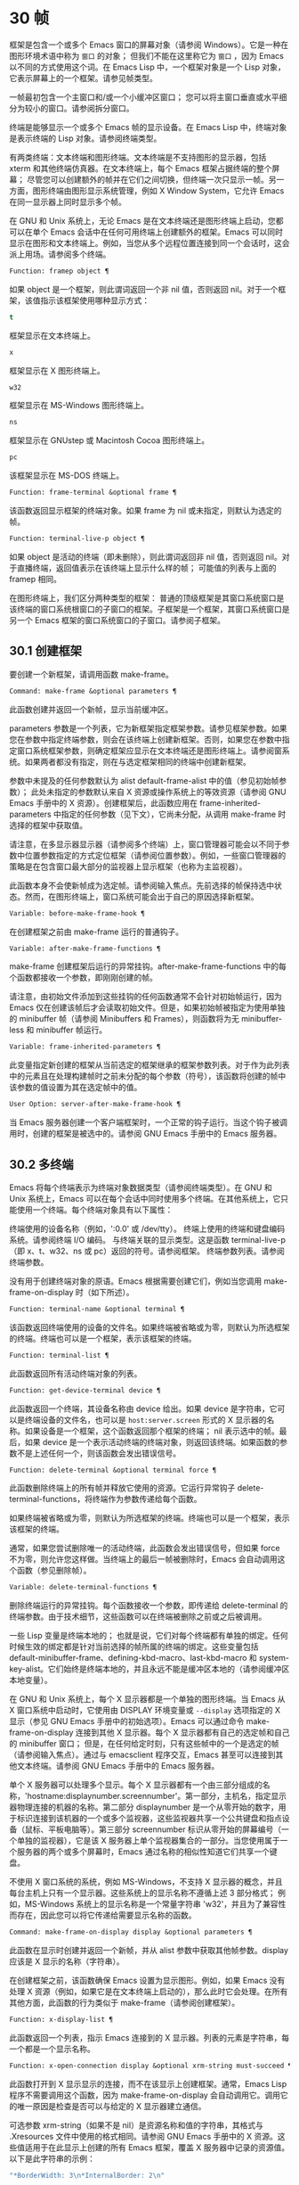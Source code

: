 * 30 帧
框架是包含一个或多个 Emacs 窗口的屏幕对象（请参阅 Windows）。它是一种在图形环境术语中称为 ~窗口~ 的对象；  但我们不能在这里称它为 ~窗口~ ，因为 Emacs 以不同的方式使用这个词。在 Emacs Lisp 中，一个框架对象是一个 Lisp 对象，它表示屏幕上的一个框架。请参见帧类型。

一帧最初包含一个主窗口和/或一个小缓冲区窗口；  您可以将主窗口垂直或水平细分为较小的窗口。请参阅拆分窗口。

终端是能够显示一个或多个 Emacs 帧的显示设备。在 Emacs Lisp 中，终端对象是表示终端的 Lisp 对象。请参阅终端类型。

有两类终端：文本终端和图形终端。文本终端是不支持图形的显示器，包括 xterm 和其他终端仿真器。在文本终端上，每个 Emacs 框架占据终端的整个屏幕；  尽管您可以创建额外的帧并在它们之间切换，但终端一次只显示一帧。另一方面，图形终端由图形显示系统管理，例如 X Window System，它允许 Emacs 在同一显示器上同时显示多个帧。

在 GNU 和 Unix 系统上，无论 Emacs 是在文本终端还是图形终端上启动，您都可以在单个 Emacs 会话中在任何可用终端上创建额外的框架。Emacs 可以同时显示在图形和文本终端上。例如，当您从多个远程位置连接到同一个会话时，这会派上用场。请参阅多个终端。

#+begin_src emacs-lisp
  Function: framep object ¶
#+end_src

    如果 object 是一个框架，则此谓词返回一个非 nil 值，否则返回 nil。对于一个框架，该值指示该框架使用哪种显示方式：

#+begin_src emacs-lisp
  t
#+end_src

	 框架显示在文本终端上。
#+begin_src emacs-lisp
  x
#+end_src

	 框架显示在 X 图形终端上。
#+begin_src emacs-lisp
  w32
#+end_src

	 框架显示在 MS-Windows 图形终端上。
#+begin_src emacs-lisp
    ns
#+end_src

	 框架显示在 GNUstep 或 Macintosh Cocoa 图形终端上。
#+begin_src emacs-lisp
  pc
#+end_src

	 该框架显示在 MS-DOS 终端上。

#+begin_src emacs-lisp
  Function: frame-terminal &optional frame ¶
#+end_src

    该函数返回显示框架的终端对象。如果 frame 为 nil 或未指定，则默认为选定的帧。

#+begin_src emacs-lisp
  Function: terminal-live-p object ¶
#+end_src

    如果 object 是活动的终端（即未删除），则此谓词返回非 nil 值，否则返回 nil。对于直播终端，返回值表示在该终端上显示什么样的帧；  可能值的列表与上面的 framep 相同。

在图形终端上，我们区分两种类型的框架： 普通的顶级框架是其窗口系统窗口是该终端的窗口系统根窗口的子窗口的框架。子框架是一个框架，其窗口系统窗口是另一个 Emacs 框架的窗口系统窗口的子窗口。请参阅子框架。


** 30.1 创建框架

要创建一个新框架，请调用函数 make-frame。

#+begin_src emacs-lisp
  Command: make-frame &optional parameters ¶
#+end_src

    此函数创建并返回一个新帧，显示当前缓冲区。

    parameters 参数是一个列表，它为新框架指定框架参数。请参见框架参数。如果您在参数中指定终端参数，则会在该终端上创建新框架。否则，如果您在参数中指定窗口系统框架参数，则确定框架应显示在文本终端还是图形终端上。请参阅窗系统。如果两者都没有指定，则在与选定框架相同的终端中创建新框架。

    参数中未提及的任何参数默认为 alist default-frame-alist 中的值（参见初始帧参数）；  此处未指定的参数默认来自 X 资源或操作系统上的等效资源（请参阅 GNU Emacs 手册中的 X 资源）。创建框架后，此函数应用在 frame-inherited-parameters 中指定的任何参数（见下文），它尚未分配，从调用 make-frame 时选择的框架中获取值。

    请注意，在多显示器显示器（请参阅多个终端）上，窗口管理器可能会以不同于参数中位置参数指定的方式定位框架（请参阅位置参数）。例如，一些窗口管理器的策略是在包含窗口最大部分的监视器上显示框架（也称为主监视器）。

    此函数本身不会使新帧成为选定帧。请参阅输入焦点。先前选择的帧保持选中状态。然而，在图形终端上，窗口系统可能会出于自己的原因选择新框架。

#+begin_src emacs-lisp
  Variable: before-make-frame-hook ¶
#+end_src

    在创建框架之前由 make-frame 运行的普通钩子。

#+begin_src emacs-lisp
  Variable: after-make-frame-functions ¶
#+end_src

    make-frame 创建框架后运行的异常挂钩。after-make-frame-functions 中的每个函数都接收一个参数，即刚刚创建的帧。

请注意，由初始文件添加到这些挂钩的任何函数通常不会针对初始帧运行，因为 Emacs 仅在创建该帧后才会读取初始文件。但是，如果初始帧被指定为使用单独的 minibuffer 帧（请参阅 Minibuffers 和 Frames），则函数将为无 minibuffer-less 和 minibuffer 帧运行。

#+begin_src emacs-lisp
  Variable: frame-inherited-parameters ¶
#+end_src

    此变量指定新创建的框架从当前选定的框架继承的框架参数列表。对于作为此列表中的元素且在处理构建帧时之前未分配的每个参数（符号），该函数将创建的帧中该参数的值设置为其在选定帧中的值。

#+begin_src emacs-lisp
  User Option: server-after-make-frame-hook ¶
#+end_src

    当 Emacs 服务器创建一个客户端框架时，一个正常的钩子运行。当这个钩子被调用时，创建的框架是被选中的。请参阅 GNU Emacs 手册中的 Emacs 服务器。

** 30.2 多终端

Emacs 将每个终端表示为终端对象数据类型（请参阅终端类型）。在 GNU 和 Unix 系统上，Emacs 可以在每个会话中同时使用多个终端。在其他系统上，它只能使用一个终端。每个终端对象具有以下属性：

    终端使用的设备名称（例如，':0.0' 或 /dev/tty）。
    终端上使用的终端和键盘编码系统。请参阅终端 I/O 编码。
    与终端关联的显示类型。这是函数 terminal-live-p（即 x、t、w32、ns 或 pc）返回的符号。请参阅框架。
    终端参数列表。请参阅终端参数。

没有用于创建终端对象的原语。Emacs 根据需要创建它们，例如当您调用 make-frame-on-display 时（如下所述）。

#+begin_src emacs-lisp
  Function: terminal-name &optional terminal ¶
#+end_src

    该函数返回终端使用的设备的文件名。如果终端被省略或为零，则默认为所选框架的终端。终端也可以是一个框架，表示该框架的终端。

#+begin_src emacs-lisp
  Function: terminal-list ¶
#+end_src

    此函数返回所有活动终端对象的列表。

#+begin_src emacs-lisp
  Function: get-device-terminal device ¶
#+end_src

    此函数返回一个终端，其设备名称由 device 给出。如果 device 是字符串，它可以是终端设备的文件名，也可以是 ~host:server.screen~ 形式的 X 显示器的名称。如果设备是一个框架，这个函数返回那个框架的终端；  nil 表示选中的帧。最后，如果 device 是一个表示活动终端的终端对象，则返回该终端。如果函数的参数不是上述任何一个，则该函数会发出错误信号。

#+begin_src emacs-lisp
  Function: delete-terminal &optional terminal force ¶
#+end_src

    此函数删除终端上的所有帧并释放它使用的资源。它运行异常钩子 delete-terminal-functions，将终端作为参数传递给每个函数。

    如果终端被省略或为零，则默认为所选框架的终端。终端也可以是一个框架，表示该框架的终端。

    通常，如果您尝试删除唯一的活动终端，此函数会发出错误信号，但如果 force 不为零，则允许您这样做。当终端上的最后一帧被删除时，Emacs 会自动调用这个函数（参见删除帧）。

#+begin_src emacs-lisp
  Variable: delete-terminal-functions ¶
#+end_src

    删除终端运行的异常挂钩。每个函数接收一个参数，即传递给 delete-terminal 的终端参数。由于技术细节，这些函数可以在终端被删除之前或之后被调用。

一些 Lisp 变量是终端本地的；  也就是说，它们对每个终端都有单独的绑定。任何时候生效的绑定都是针对当前选择的帧所属的终端的绑定。这些变量包括 default-minibuffer-frame、defining-kbd-macro、last-kbd-macro 和 system-key-alist。它们始终是终端本地的，并且永远不能是缓冲区本地的（请参阅缓冲区本地变量）。

在 GNU 和 Unix 系统上，每个 X 显示器都是一个单独的图形终端。当 Emacs 从 X 窗口系统中启动时，它使用由 DISPLAY 环境变量或 ~--display~ 选项指定的 X 显示（参见 GNU Emacs 手册中的初始选项）。Emacs 可以通过命令 make-frame-on-display 连接到其他 X 显示器。每个 X 显示器都有自己的选定帧和自己的 minibuffer 窗口；  但是，在任何给定时刻，只有这些帧中的一个是选定的帧（请参阅输入焦点）。通过与 emacsclient 程序交互，Emacs 甚至可以连接到其他文本终端。请参阅 GNU Emacs 手册中的 Emacs 服务器。

单个 X 服务器可以处理多个显示。每个 X 显示器都有一个由三部分组成的名称，'hostname:displaynumber.screennumber'。第一部分，主机名，指定显示器物理连接的机器的名称。第二部分 displaynumber 是一个从零开始的数字，用于标识连接到该机器的一个或多个监视器，这些监视器共享一个公共键盘和指点设备（鼠标、平板电脑等）。第三部分 screennumber 标识从零开始的屏幕编号（一个单独的监视器），它是该 X 服务器上单个监视器集合的一部分。当您使用属于一个服务器的两个或多个屏幕时，Emacs 通过名称的相似性知道它们共享一个键盘。

不使用 X 窗口系统的系统，例如 MS-Windows，不支持 X 显示器的概念，并且每台主机上只有一个显示器。这些系统上的显示名称不遵循上述 3 部分格式；  例如，MS-Windows 系统上的显示名称是一个常量字符串 'w32'，并且为了兼容性而存在，因此您可以将它传递给需要显示名称的函数。

#+begin_src emacs-lisp
  Command: make-frame-on-display display &optional parameters ¶
#+end_src

    此函数在显示时创建并返回一个新帧，并从 alist 参数中获取其他帧参数。display 应该是 X 显示的名称（字符串）。

    在创建框架之前，该函数确保 Emacs 设置为显示图形。例如，如果 Emacs 没有处理 X 资源（例如，如果它是在文本终端上启动的），那么此时它会处理。在所有其他方面，此函数的行为类似于 make-frame（请参阅创建框架）。

#+begin_src emacs-lisp
  Function: x-display-list ¶
#+end_src

    此函数返回一个列表，指示 Emacs 连接到的 X 显示器。列表的元素是字符串，每一个都是一个显示名称。

#+begin_src emacs-lisp
  Function: x-open-connection display &optional xrm-string must-succeed ¶
#+end_src

    此函数打开到 X 显示显示的连接，而不在该显示上创建框架。通常，Emacs Lisp 程序不需要调用这个函数，因为 make-frame-on-display 会自动调用它。调用它的唯一原因是检查是否可以与给定的 X 显示器建立通信。

    可选参数 xrm-string（如果不是 nil）是资源名称和值的字符串，其格式与 .Xresources 文件中使用的格式相同。请参阅 GNU Emacs 手册中的 X 资源。这些值适用于在此显示上创建的所有 Emacs 框架，覆盖 X 服务器中记录的资源值。以下是此字符串的示例：

    #+begin_src emacs-lisp
      "*BorderWidth: 3\n*InternalBorder: 2\n"
    #+end_src

    如果 must-succeed 不为零，则无法打开连接会终止 Emacs。否则，这是一个普通的 Lisp 错误。

#+begin_src emacs-lisp
  Function: x-close-connection display ¶
#+end_src

    此函数关闭连接以显示显示。在执行此操作之前，您必须先删除在该显示器上打开的所有帧（请参阅删除帧）。

在某些多显示器设置中，单个 X 显示器输出到多个物理显示器。您可以使用函数 display-monitor-attributes-list 和 frame-monitor-attributes 来获取有关此类设置的信息。

#+begin_src emacs-lisp
  Function: display-monitor-attributes-list &optional display ¶
#+end_src

    该函数返回显示的物理监视器属性列表，可以是显示名称（字符串）、终端或框架；  如果省略或为零，则默认为所选框架的显示。列表的每个元素都是一个关联列表，表示物理监视器的属性。第一个元素对应于主监视器。属性键和值是：

#+begin_src emacs-lisp
  ‘geometry’
#+end_src

	 显示器屏幕左上角的位置及其大小（以像素为单位），如 ~（xy 宽度高度）~ 。请注意，如果监视器不是主监视器，则某些坐标可能为负数。
#+begin_src emacs-lisp
  ‘workarea’
#+end_src

	 左上角的位置和工作区域（可用空间）的大小（以像素为单位）为 ~（xy 宽度高度）~ 。这可能与 ~几何~ 不同，因为各种窗口管理器功能（停靠栏、任务栏等）占用的空间可能会被排除在工作区之外。这些功能是否实际上从工作区域中减去取决于平台和环境。同样，如果监视器不是主监视器，则某些坐标可能是负数。
#+begin_src emacs-lisp
  ‘mm-size’
#+end_src

	 以毫米为单位的宽度和高度为 ~（宽度高度~ ）
#+begin_src emacs-lisp
  ‘frames’
#+end_src

	 此物理监视器控制的帧列表（见下文）。
#+begin_src emacs-lisp
  ‘name’
#+end_src

	 物理监视器的名称为字符串。
#+begin_src emacs-lisp
  ‘source’
#+end_src

	 多显示器信息的来源为字符串；  例如， ~XRandr~ 或 ~Xinerama~ 。

    x、y、宽度和高度是整数。 ~名称~ 和 ~来源~ 可能不存在。

    当框架的最大区域位于该监视器中时，或者（如果该框架不与任何物理监视器相交）该监视器最接近该框架，则该框架由该物理监视器支配。图形显示中的每个（非工具提示）帧（无论是否可见）一次仅由一个物理监视器控制，尽管该帧可以跨越多个（或没有）物理监视器。

    以下是此函数在 2 监视器显示屏上生成的数据示例：
    #+begin_src emacs-lisp
      (display-monitor-attributes-list)
      ⇒
      (((geometry 0 0 1920 1080) ;; Left-hand, primary monitor
	(workarea 0 0 1920 1050) ;; A taskbar occupies some of the height
	(mm-size 677 381)
	(name . "DISPLAY1")
	(frames #<frame emacs@host *Messages* 0x11578c0>
		#<frame emacs@host *scratch* 0x114b838>))
       ((geometry 1920 0 1680 1050) ;; Right-hand monitor
	(workarea 1920 0 1680 1050) ;; Whole screen can be used
	(mm-size 593 370)
	(name . "DISPLAY2")
	(frames)))
    #+end_src

#+begin_src emacs-lisp
  Function: frame-monitor-attributes &optional frame ¶
#+end_src

    此函数返回物理监视器支配（见上文）帧的属性，默认为选定的帧。

在多显示器显示器上，可以使用命令 make-frame-on-monitor 在指定的显示器上制作帧。

#+begin_src emacs-lisp
  Command: make-frame-on-monitor monitor &optional display parameters ¶
#+end_src

    此函数在显示器上的监视器上创建并返回一个新帧，并从 alist 参数中获取其他帧参数。monitor 应该是物理监视器的名称，与属性名称中函数 display-monitor-attributes-list 返回的字符串相同。display 应该是 X 显示的名称（字符串）。

** 30.3 框架几何

框架的几何形状取决于用于构建此 Emacs 实例的工具包和显示框架的终端。本章描述了这些依赖关系以及处理它们的一些函数。请注意，所有这些函数的 frame 参数都必须指定一个实时帧（请参阅删除帧）。如果省略或为零，它指定选定的帧（请参阅输入焦点）。

    框架布局

*** 30.3.1 框架布局

可见框架在其终端显示器上占据一个矩形区域。该区域可能包含许多嵌套的矩形，每个矩形都有不同的用途。下图描绘了图形终端上框架的布局：


#+begin_src emacs-lisp
	  <------------ Outer Frame Width ----------->
	  ____________________________________________
       ^(0)  ________ External/Outer Border _______   |
       | |  |_____________ Title Bar ______________|  |
       | | (1)_____________ Menu Bar ______________|  | ^
       | | (2)_____________ Tool Bar ______________|  | ^
       | | (3)_____________ Tab Bar _______________|  | ^
       | |  |  _________ Internal Border ________  |  | ^
       | |  | |   ^                              | |  | |
       | |  | |   |                              | |  | |
  Outer  |  | | Inner                            | |  | Native
  Frame  |  | | Frame                            | |  | Frame
  Height |  | | Height                           | |  | Height
       | |  | |   |                              | |  | |
       | |  | |<--+--- Inner Frame Width ------->| |  | |
       | |  | |   |                              | |  | |
       | |  | |___v______________________________| |  | |
       | |  |___________ Internal Border __________|  | v
       v |___________ External/Outer Border __________|
	     <-------- Native Frame Width -------->
#+end_src

实际上，并非图中所示的所有区域都将或可能存在。这些区域的含义如下所述。

外框¶

    外框是一个矩形，包括图中所示的所有区域。该矩形的边缘称为框架的外边缘。框架的外部宽度和外部高度一起指定了该矩形的外部大小。

    了解框架的外部尺寸对于将框架装入其显示器的工作区域（请参阅多个终端）或将两个框架彼此相邻放置在屏幕上很有用。通常，框架的外部尺寸只有在框架至少被映射一次后才可用（使其可见，请参阅框架的可见性）。对于初始框架或尚未创建的框架，外部大小只能估计或必须根据窗口系统或窗口管理器的默认值计算。一种解决方法是获取映射帧的外部和本机（见下文）大小的差异，并使用它们来计算新帧的外部大小。

    外框左上角的位置（上图中用'(0)'表示）就是外框的位置。图形框架的外部位置也称为框架的 ~位置~ ，因为无论何时调整框架大小或更改其布局，它通常在其显示上保持不变。

    外部位置由左侧和顶部框架参数指定并可通过其设置（请参阅位置参数）。对于普通的顶级框架，这些参数通常表示其相对于其显示原点的绝对位置（见下文）。对于子框架（请参阅子框架），这些参数表示其相对于其父框架的原始位置（见下文）的位置。对于文本终端上的框架，这些参数的值是无意义的并且始终为零。
外部边框¶

    外部边框是窗口管理器提供的装饰的一部分。它通常用于使用鼠标调整框架的大小，因此不会在 ~fullboth~ 和最大化的框架上显示（请参阅大小参数）。它的宽度由窗口管理器决定，不能被 Emacs 的函数改变。

    文本终端框架上不存在外部边框。对于图形框架，可以通过设置 override-redirect 或 undecorated frame 参数来抑制它们的显示（请参阅窗口管理参数）。
外边界¶

    外边框是一个单独的边框，其宽度可以使用border-width frame 参数指定（请参阅布局参数）。在实践中，框架的外部或外部边界都会显示，但不会同时显示。通常，外边框仅显示为不（完全）由窗口管理器控制的特殊框架，如工具提示框架（参见工具提示）、子框架（参见子框架）和未装饰或覆盖重定向框架（参见窗口管理参数） .

    外部边框永远不会显示在文本终端框架和由 GTK+ 例程生成的框架上。在 MS-Windows 上，外部边框是在一个像素宽的外部边框的帮助下模拟的。基于 X 的非工具包构建允许通过设置边框颜色框架参数来更改外边框的颜色（请参阅布局参数）。
标题栏 ¶

    标题栏，又称标题栏，也是窗口管理器装饰的一部分，通常显示框架的标题（请参阅框架标题）以及用于最小化、最大化和删除框架的按钮。它也可以用于用鼠标拖动框架。标题栏通常不会为 fullboth（请参阅大小参数）、工具提示（请参阅工具提示）和子框架（请参阅子框架）显示，并且对于终端框架也不存在。可以通过设置覆盖重定向或未修饰的框架参数来抑制标题栏的显示（请参阅窗口管理参数）。
菜单栏 ¶

    菜单栏（请参阅菜单栏）可以是内部的（由 Emacs 自己绘制）或外部的（由工具包绘制）。大多数构建（GTK+、Lucid、Motif 和 MS-Windows）依赖于外部菜单栏。NS 也使用一个外部菜单栏，但是，它不是外部框架的一部分。非工具包构建可以提供内部菜单栏。在文本终端框架上，菜单栏是框架根窗口的一部分（请参阅 Windows 和框架）。通常，菜单栏永远不会显示在子框架上（请参阅子框架）。可以通过将 menu-bar-lines 参数（请参阅布局参数）设置为零来抑制菜单栏的显示。

    每当菜单栏的宽度变得太大而无法容纳在其框架上时，菜单栏是被包裹还是被截断取决于工具包。通常，只有 Motif 和 MS-Windows 版本可以包装菜单栏。当他们（展开）菜单栏时，他们试图保持框架的外部高度不变，因此框架的本机高度（见下文）将会改变。
工具栏¶

    与菜单栏一样，工具栏（请参阅工具栏）可以是内部的（由 Emacs 本身绘制）或外部的（由工具包绘制）。GTK+ 和 NS 构建具有由工具包绘制的工具栏。其余构建使用内部工具栏。使用 GTK+，工具栏可以位于框架的任一侧，紧靠内部边界之外，见下文。子框架通常不显示工具栏（请参阅子框架）。可以通过将 tool-bar-lines 参数（请参阅布局参数）设置为零来抑制工具栏的显示。

    如果变量 auto-resize-tool-bars 不为 nil，Emacs 会在内部工具栏的宽度变得对其框架来说太大时包装内部工具栏。如果当 Emacs (un-) 包裹内部工具栏时，它默认保持框架的外部高度不变，因此框架的原生高度（见下文）将会改变。另一方面，使用 GTK+ 构建的 Emacs 从不包裹工具栏，但可能会自动增加框架的外部宽度以适应过长的工具栏。
标签栏¶

    标签栏（参见 GNU Emacs 手册中的标签栏）总是由 Emacs 自己绘制。标签栏出现在使用内部工具栏构建的 Emacs 工具栏上方，而在使用外部工具栏构建的 Emacs 工具栏下方。可以通过将 tab-bar-lines 参数（请参阅布局参数）设置为零来抑制标签栏的显示。
原生框架¶

    本机框架是完全位于外框架内的矩形。它不包括由外部或外部边框、标题栏和任何外部菜单或工具栏占据的区域。本机帧的边缘称为帧的本机边缘。框架的原生宽度和原生高度一起指定了框架的原生大小。

    框架的原生大小是 Emacs 在 Emacs 中创建或调整框架大小时传递给窗口系统或窗口管理器的大小。它也是 Emacs 在调整框架的窗口系统窗口大小时从窗口系统或窗口管理器接收到的大小，例如，在通过单击标题栏中的相应按钮来最大化框架之后，或者在使用老鼠。

    原生框架左上角的位置指定了框架的原生位置。上图中的 (1)–(3) 表示各种构建的位置：

	 (1) 非工具包和终端框架
	 (2) Lucid、Motif 和 MS-Windows 框架
	 (3) GTK+ 和 NS 帧

    因此，框架的原始高度可能包括工具栏的高度，但不包括菜单栏的高度（Lucid、Motif、MS-Windows）或菜单栏和工具栏的高度（非工具包和文本终端框架） ）。

    帧的原始位置是设置或返回鼠标当前位置的函数（请参阅鼠标位置）和处理窗口位置的函数（如窗口边缘、窗口位置或窗口坐标）的参考位置-p（参见坐标和窗口）。它还指定了 (0, 0) 原点，用于在此框架内定位和定位子框架（请参阅子框架）。

    另请注意，通过更改框架的覆盖重定向或未装饰参数（请参阅窗口管理参数）来删除或添加窗口管理器装饰时，框架的本机位置通常在其显示上保持不变。
内部边框

    内部边框是 Emacs 围绕内部框架绘制的边框（见下文）。其外观规范取决于给定框架是否为子框架（请参阅子框架）。

    对于普通框架，其宽度由 internal-border-width 框架参数指定（请参阅布局参数），其颜色由内部边框面的背景指定。

    对于子框架，其宽度由 child-frame-border-width 框架参数指定（但将使用 internal-border-width 参数作为后备），其颜色由 child-frame-border 面的背景指定。
内框¶

    内部框架是为框架窗口保留的矩形。它被内部边框包围，但是，它不是内部框架的一部分。它的边缘称为框架的内边缘。内部宽度和内部高度指定矩形的内部大小。内框有时也称为框的显示区域。

    通常，内部框架被细分为框架的根窗口（参见 Windows 和框架）和框架的 minibuffer 窗口（参见 Minibuffer Windows）。此规则有两个值得注意的例外： 无 minibuffer 帧仅包含根窗口，不包含 minibuffer 窗口。minibuffer-only 帧仅包含一个 minibuffer 窗口，该窗口也用作该帧的根窗口。有关如何创建此类框架配置的信息，请参阅初始框架参数。
文本区¶

    框架的文本区域是一个有点虚构的区域，可以嵌入到本机框架中。它的位置是未指定的。它的宽度可以通过从本机宽度的宽度中去除内部边框、一个垂直滚动条和一个左右边缘的宽度（如果为此框架指定），请参阅布局参数。它的高度可以通过从本机高度中删除内部边框的宽度以及框架的内部菜单和工具栏、标签栏和一个水平滚动条的高度（如果为此框架指定）来获得。

帧的绝对位置以相对于帧显示的原点 (0, 0) 的水平和垂直像素偏移对 (X, Y) 的形式给出。相应地，帧的绝对边缘作为从该原点的像素偏移量给出。

请注意，对于多台显示器，显示的原点不一定与终端的整个可用显示区域的左上角重合。因此，在这样的环境中，即使该帧完全可见，帧的绝对位置也可能为负值。

按照惯例，垂直偏移 ~向下~ 增加。这意味着框架的高度是通过从其底部边缘的偏移量中减去其顶部边缘的偏移量来获得的。正如预期的那样，水平偏移量 ~向右~ 增加，因此帧的宽度是通过从其右边缘的偏移量中减去其左边缘的偏移量来计算的。

对于图形终端上的框架，以下函数返回上述区域的大小：

#+begin_src emacs-lisp
  Function: frame-geometry &optional frame ¶
#+end_src

    该函数返回框架的几何属性。返回值是下面列出的属性的关联列表。所有坐标、高度和宽度值都是整数，计数像素。请注意，如果尚未映射帧，（请参阅帧的可见性）某些返回值可能仅表示实际值的近似值 - 那些在帧映射后可以看到的值。

#+begin_src emacs-lisp
  outer-position
#+end_src

	 一个 cons 表示外部框架的绝对位置，相对于框架显示位置 (0, 0) 的原点。
#+begin_src emacs-lisp
  outer-size
#+end_src

	 框架的外部宽度和高度的缺点。
#+begin_src emacs-lisp
  external-border-size
#+end_src

	 窗口管理器提供的框架外部边框的水平和垂直宽度的缺点。如果窗口管理器不提供这些值，Emacs 将尝试从外框和内框的坐标中猜测它们。
#+begin_src emacs-lisp
  outer-border-width
#+end_src

	 框架外边框的宽度。该值仅对非 GTK+ X 构建有意义。
#+begin_src emacs-lisp
  title-bar-size
#+end_src

	 窗口管理器或操作系统提供的框架标题栏的宽度和高度的缺点。如果它们都为零，则框架没有标题栏。如果仅宽度为零，则 Emacs 无法检索宽度信息。
#+begin_src emacs-lisp
  menu-bar-external
#+end_src

	 如果非零，这意味着菜单栏是外部的（不是框架的本机框架的一部分）。
#+begin_src emacs-lisp
  menu-bar-size
#+end_src

	 框架菜单栏的宽度和高度的缺点。
#+begin_src emacs-lisp
  tool-bar-external
#+end_src

	 如果非零，这意味着工具栏是外部的（不是框架的本机框架的一部分）。
#+begin_src emacs-lisp
  tool-bar-position
#+end_src

	 这告诉框架上的工具栏在哪一侧，并且可以是左侧、顶部、右侧或底部之一。目前唯一支持除 top 之外的值的工具包是 GTK+。
#+begin_src emacs-lisp
  tool-bar-size
#+end_src

	 框架工具栏的宽度和高度的一个缺点。
#+begin_src emacs-lisp
  internal-border-width
#+end_src

	 框架内部边框的宽度。

以下函数可用于检索外框、原生框和内框的边缘。

#+begin_src emacs-lisp
  Function: frame-edges &optional frame type ¶
#+end_src

    此函数返回框架的外部、原生或内部框架的绝对边缘。frame 必须是实时帧，默认为选定的帧。返回的列表具有形式（左上右下），其中所有值都以相对于帧显示原点的像素为单位。对于终端框架，left 和 top 返回的值始终为零。

    可选参数 type 指定要返回的边的类型：outer-edges 表示返回帧的外边，native-edges（或 nil）表示返回其原生边，inner-edges 表示返回其内边。

    按照惯例，左侧和顶部返回值处的显示像素被认为是在帧内（部分）。因此，如果 left 和 top 都为零，则显示原点的像素是帧的一部分。另一方面，底部和右侧的像素被认为位于帧外。这意味着，例如，如果您有两个并排的框架，使左侧框架的右外边缘等于右侧框架的左外边缘，则该边缘的像素显示一部分右边的框架。

*** 30.3.2 框架字体

每个框架都有一个默认字体，它指定该框架的默认字符大小。此大小是指在检索或更改以列或行为单位的框架大小时（请参阅大小参数）。它也用于调整窗口大小（请参阅窗口大小）或拆分（请参阅拆分窗口）窗口。

有时使用术语行高和规范字符高度来代替 ~默认字符高度~ 。同样，使用术语列宽和规范字符宽度代替 ~默认字符宽度~ 。

#+begin_src emacs-lisp
  Function: frame-char-height &optional frame ¶
#+end_src
#+begin_src emacs-lisp
  Function: frame-char-width &optional frame ¶
#+end_src

    这些函数返回帧中字符的默认高度和宽度，以像素为单位。这些值一起确定了框架上默认字体的大小。这些值取决于框架字体的选择，请参阅字体和颜色参数。

也可以直接使用以下函数设置默认字体：

#+begin_src emacs-lisp
  Command: set-frame-font font &optional keep-size frames ¶
#+end_src

    这会将默认字体设置为字体。当以交互方式调用时，它会提示输入字体的名称，并在所选框架上使用该字体。从 Lisp 调用时，字体应该是字体名称（字符串）、字体对象、字体实体或字体规范。

    如果可选参数 keep-size 为 nil，这将保持框架行数和列数固定。（如果非零，下一节中描述的选项 frame-inhibit-implied-resize 将覆盖它。）如果 keep-size 非零（或带有前缀参数），它会尝试保持显示的大小通过调整行数和列数来固定当前帧的区域。

    如果可选参数 frames 为 nil，则仅将字体应用于选定的帧。如果 frames 不为零，则它应该是要作用的帧列表，或者 t 表示所有现有和所有未来的图形帧。

*** 30.3.3 帧位置

在图形系统上，普通顶层框架的位置被指定为其外框架的绝对位置（参见框架几何）。子帧的位置（参见子帧）是通过其外边缘相对于其父帧的原始位置的像素偏移量来指定的。

 您可以使用左侧和顶部的框架参数访问或更改框架的位置（请参阅位置参数）。这是用于处理现有可见框架位置的两个附加功能。对于这两个函数，参数帧必须表示一个实时帧，并且默认为选定的帧。

#+begin_src emacs-lisp
  Function: frame-position &optional frame ¶
#+end_src

     对于普通的非子帧，此函数返回其外部位置（请参阅帧布局）相对于其显示原点 (0, 0) 的像素坐标的 cons。对于子框架（请参阅子框架），此函数返回其外部位置相对于框架父级原始位置的原点 (0, 0) 的像素坐标。

     负值从不表示从框架的显示或父框架的右边缘或下边缘偏移。相反，它们意味着框架的外部位置在其显示的原点或其父框架的本机位置的左侧和/或上方。这通常意味着框架仅部分可见（或完全不可见）。但是，在显示器的原点与其左上角不一致的系统上，该框架可能在辅助监视器上可见。

     在文本终端框架上，两个值都为零。

#+begin_src emacs-lisp
  Function: set-frame-position frame x y ¶
#+end_src

     该函数将frame的外框位置设置为(x, y)。后面的参数指定像素，通常从帧显示位置 (0, 0) 的原点开始计数。对于子框架，它们从框架的父框架的本机位置开始计数。

     负参数值将外框的右边缘从屏幕的右边缘（或父框架的原生矩形）向左定位 -x 像素，将底部边缘从屏幕的底部边缘向上定位 -y 像素（或父框架的原生矩形）。

     请注意，负值不允许将框架的右边缘或下边缘精确对齐其显示或父框架的右边缘或下边缘。它们也不允许指定不在显示或父框架边缘内的位置。帧参数 left 和 top（请参阅 Position Parameters）允许这样做，但仍可能无法为初始帧或新帧提供良好的结果。

     此功能对文本终端框架没有影响。

#+begin_src emacs-lisp
  Variable: move-frame-functions ¶
#+end_src

     这个钩子指定了当 Emacs 框架被窗口系统或窗口管理器移动（分配一个新位置）时运行的函数。这些函数使用一个参数运行，即移动的帧。对于子框架（请参阅子框架），仅当框架的位置相对于其父框架的位置发生变化时，函数才会运行。
*** 30.3.4 帧大小

在 Emacs 中指定框架大小的规范方法是指定其文本大小——框架文本区域的宽度和高度的元组（请参阅框架布局）。它可以以像素为单位或根据帧的规范字符大小来衡量（请参阅帧字体）。

对于带有内部菜单或工具栏的框架，在实际绘制框架之前，无法准确地知道框架的原始高度。这意味着通常您不能使用本机大小来指定帧的初始大小。一旦您知道可见框架的原始大小，您就可以通过从 frame-geometry 的返回值中添加剩余的组件来计算其外部大小（请参阅框架布局）。但是，对于不可见的框架或尚未创建的框架，只能估计外部尺寸。这也意味着不可能计算通过屏幕右边缘或下边缘的偏移量指定的帧的精确初始位置（请参阅帧位置）。

任何框架的文本大小都可以在框架高度和宽度参数的帮助下设置和检索（请参阅大小参数）。初始帧的文本大小也可以在 X 样式几何规范的帮助下设置。请参阅 GNU Emacs 手册中的 Emacs 调用的命令行参数。下面我们列出了一些函数来访问和设置现有可见框架的大小，默认情况下是选定的。

#+begin_src emacs-lisp
  Function: frame-height &optional frame ¶
#+end_src
#+begin_src emacs-lisp
  Function: frame-width &optional frame ¶
#+end_src

    这些函数返回框架文本区域的高度和宽度，以框架的默认字体高度和宽度为单位（请参阅框架字体）。这些函数是编写 (frame-parameter frame 'height) 和 (frame-parameter frame 'width) 的简写。

    如果以像素为单位测量的框架文本区域不是其默认字体大小的倍数，则这些函数返回的值将向下舍入为完全适合文本区域的默认字体的字符数。

接下来的函数返回给定框架的本机、外部和内部框架以及文本区域（请参阅框架布局）的像素宽度和高度。对于文本终端，结果是字符而不是像素。

#+begin_src emacs-lisp
  Function: frame-outer-width &optional frame ¶
#+end_src
#+begin_src emacs-lisp
  Function: frame-outer-height &optional frame ¶
#+end_src

    这些函数以像素为单位返回帧的外部宽度和高度。

#+begin_src emacs-lisp
  Function: frame-native-height &optional frame ¶
#+end_src
#+begin_src emacs-lisp
  Function: frame-native-width &optional frame ¶
#+end_src

    这些函数返回帧的原始宽度和高度（以像素为单位）。

#+begin_src emacs-lisp
  Function: frame-inner-width &optional frame ¶
#+end_src
#+begin_src emacs-lisp
  Function: frame-inner-height &optional frame ¶
#+end_src

    这些函数以像素为单位返回帧的内部宽度和高度。

#+begin_src emacs-lisp
  Function: frame-text-width &optional frame ¶
#+end_src
#+begin_src emacs-lisp
  Function: frame-text-height &optional frame ¶
#+end_src

    这些函数以像素为单位返回框架文本区域的宽度和高度。

在支持它的窗口系统上，Emacs 默认尝试使以像素为单位测量的框架的文本大小为框架字符大小的倍数。然而，这通常意味着当拖动其外部边框时，只能以字符大小增量来调整框架的大小。它还可能会破坏真正最大化框架或使其 ~全高~ 或 ~全宽~ （请参阅​​尺寸参数）的尝试，从而在框架下方和/或右侧留下一些空白空间。在这种情况下，以下选项可能会有所帮助。

#+begin_src emacs-lisp
  User Option: frame-resize-pixelwise ¶
#+end_src

    如果此选项为 nil（默认值），则每当调整框架大小时，通常会将框架的文本像素大小四舍五入为该框架的 frame-char-height 和 frame-char-width 的当前值的倍数。如果这是非零，则不会发生舍入，因此帧大小可以增加/减少一个像素。

    设置此变量通常会导致下一次调整大小操作将相应的大小提示传递给窗口管理器。这意味着该变量只能在用户的初始文件中设置；  应用程序永远不应该临时绑定它。

    此选项的 nil 值的确切含义取决于使用的工具包。如果窗口管理器愿意处理相应的大小提示，则用鼠标拖动外部边框是按字符完成的。但是，使用未将帧大小指定为其字符大小的整数倍的参数调用 set-frame-size（见下文）可能会：被忽略，导致舍入 (GTK+)，或被接受（Lucid、Motif、微软视窗）。

    对于某些窗口管理器，您可能必须将其设置为非零，以使框架真正最大化或全屏显示。

#+begin_src emacs-lisp
  Function: set-frame-size frame width height &optional pixelwise ¶
#+end_src

    此函数设置框架文本区域的大小，以框架上字符的规范高度和宽度来衡量（请参阅框架字体）。

    可选参数 pixelwise non-nil 表示以像素为单位测量新的宽度和高度。请注意，如果 frame-resize-pixelwise 为 nil，如果它不将帧大小增加/减小到其字符大小的倍数，某些工具包可能会拒绝真正履行请求。

#+begin_src emacs-lisp
  Function: set-frame-height frame height &optional pretend pixelwise ¶
#+end_src

    此函数将框架的文本区域调整为高度线的高度。框架中现有窗口的大小会按比例更改以适合。

    如果假装是非零，那么 Emacs 会在帧中显示输出的高度线，但不会改变它的值以适应帧的实际高度。这仅在文本终端上有用。使用比终端实际实现的高度更小的高度可能有助于重现在较小屏幕上观察到的行为，或者如果终端在使用整个屏幕时出现故障。直接设置框架高度并不总是有效，因为可能需要知道正确的实际大小才能在文本终端上正确定位光标。

    可选的第四个参数 pixelwise non-nil 表示帧的高度应该是像素高。请注意，如果 frame-resize-pixelwise 为 nil，如果它不将帧高度增加/减少到其字符高度的倍数，某些窗口管理器可能会拒绝真正履行请求。

    当交互使用时，此命令将询问用户设置当前所选框架高度的行数。您还可以为该值提供数字前缀。

#+begin_src emacs-lisp
  Function: set-frame-width frame width &optional pretend pixelwise ¶
#+end_src

    此函数设置框架文本区域的宽度，以字符为单位。参数假装与 set-frame-height 中的含义相同。

    可选的第四个参数 pixelwise non-nil 意味着 frame 的宽度应该是像素宽。请注意，如果 frame-resize-pixelwise 为 nil，如果某些窗口管理器没有将帧宽度增加/减少到其字符宽度的倍数，它可能会拒绝完全接受请求。

    当交互使用时，此命令将询问用户列数以设置当前选定框架的宽度。您还可以为该值提供数字前缀。

这三个函数都不会使框架小于显示所有窗口及其滚动条、边缘、边距、分隔线、模式和标题行所需的大小。这与由窗口管理器触发的请求形成对比，例如，通过用鼠标拖动框架的外部边框。如有必要，此类请求始终会通过裁剪无法显示在框架右下角的部分来实现。参数 min-width 和 min-height（请参阅尺寸参数）可用于在 Emacs 中更改帧大小时获得类似的行为。

异常挂钩窗口大小更改函数（请参阅窗口滚动和更改挂钩）跟踪框架内部大小的所有更改，包括由窗口系统或窗口管理器的请求引起的更改。要排除在仅更改框架窗口的大小而不实际更改内部框架的大小时可能发生的误报，请使用以下函数。

#+begin_src emacs-lisp
  Function: frame-size-changed-p &optional frame ¶
#+end_src

    自上次为 frame 运行 window-size-change-functions 以来，当 frame 的内部宽度或高度发生变化时，此函数返回非 nil。它总是在为 frame 运行 window-size-change-functions 后立即返回 nil。

*** 30.3.5 隐含的帧大小调整

默认情况下，Emacs 尝试保持框架文本区域的行数和列数不变，例如，切换菜单或工具栏、更改其默认字体或设置任何滚动条的宽度。这意味着在这种情况下，Emacs 必须要求窗口管理器调整框架窗口的大小以适应大小变化。

有时，这种隐含的帧调整大小可能是不需要的，例如，当一个帧被最大化或全屏时（默认情况下它被关闭）。通常，用户可以使用以下选项禁用隐式调整大小：

#+begin_src emacs-lisp
User Option: frame-inhibit-implied-resize ¶
#+end_src


    如果此选项为零，则更改框架的字体、菜单栏、工具栏、内部边框、边缘或滚动条可能会调整其外部框架的大小，以保持其文本区域的列数或行数不变。如果此选项为 t，则不会进行此类调整大小。

    该选项的值也可以是帧参数列表。在这种情况下，对于出现在此列表中的参数的更改，将禁止隐式调整大小。此选项当前处理的参数是字体、字体后端、内部边框宽度、菜单栏线和工具栏线。

    更改滚动条宽度、滚动条高度、垂直滚动条、水平滚动条、左边缘和右边缘框架参数中的任何一个都会被处理，就好像框架只包含一个实时窗口一样。这意味着，例如，如果此选项为 nil，则在包含多个并排窗口的框架上删除垂直滚动条会将外部框架宽度缩小一个滚动条的宽度，如果此选项为 t 或列表，则保持不变包含垂直滚动条。

    Lucid、Motif 和 MS-Windows 的默认值是 (tab-bar-lines tool-bar-lines)（这意味着在那里添加/删除工具或标签栏不会改变外框高度），（标签栏-lines) 在所有其他窗口系统上，包括 GTK+（这意味着更改上面列出的任何参数，除了 tab-bar-lines 可能会更改外框的大小），否则 t（这意味着外框大小当没有窗口系统支持时，永远不会隐式更改）。

    请注意，当一个框架不足以容纳上面列出的任何参数的更改时，Emacs 可能会尝试放大框架，即使此选项为非零。

    另请注意，窗口管理器在更改外部菜单或工具栏占用的行数时通常不会要求调整框架的大小。通常，当用户水平缩小框架时会发生这种 ~环绕~ ，从而无法显示其菜单或工具栏的所有元素。它们也可能是由于主模式的改变改变了菜单或工具栏的项目数。任何此类换行都可能隐式更改框架文本区域的行数，并且不受此选项设置的影响。

** 30.4 帧参数

框架有许多控制其外观和行为的参数。框架具有哪些参数取决于它使用的显示机制。

帧参数的存在主要是为了图形显示。大多数框架参数在应用于文本终端上的框架时无效；  只有 height、width、name、title、menu-bar-lines、buffer-list 和 buffer-predicate 参数有特殊作用。如果终端支持颜色，参数foreground-color、background-color、background-mode和display-type也是有意义的。如果终端支持帧透明，参数alpha也是有意义的。

默认情况下，当变量 desktop-restore-frames 不为零时，框架参数由桌面库函数保存和恢复（请参阅桌面保存模式）。应用程序有责任将它们的参数包含在 frameset-persistent-filter-alist 中，以避免它们在恢复的会话中获得无意义甚至有害的值。

*** 30.4.1 访问帧参数

这些函数使您可以读取和更改帧的参数值。

#+begin_src emacs-lisp
  Function: frame-parameter frame parameter ¶
#+end_src

    该函数返回frame的参数parameter（一个符号）的值。如果 frame 为 nil，则返回所选帧的参数。如果 frame 没有设置参数，则此函数返回 nil。

#+begin_src emacs-lisp
  Function: frame-parameters &optional frame ¶
#+end_src

    函数 frame-parameters 返回一个列表，列出 frame 的所有参数及其值。如果 frame 为 nil 或省略，则返回所选帧的参数

#+begin_src emacs-lisp
  Function: modify-frame-parameters frame alist ¶
#+end_src

    此函数根据 alist 的元素更改框架框架。alist 的每个元素都具有 (parm . value) 形式，其中 parm 是命名参数的符号。如果 alist 中没有提及参数，则其值不会改变。如果 frame 为 nil，则默认为选定的帧。

    某些参数仅对特定类型显示器上的帧有意义（请参阅帧）。如果 alist 包含对框架的显示没有意义的参数，则此函数将更改其在框架参数列表中的值，否则将忽略它。

    当 alist 指定多个参数的值会影响新的框架大小时，框架的最终大小可能会根据使用的工具包而有所不同。例如，指定一个框架从现在开始应该有一个菜单和/或工具栏而不是没有，同时指定框架的新高度将不可避免地导致重新计算框架的高度。从概念上讲，在这种情况下，此函数将尝试使显式高度规范占上风。但是，不能排除菜单或工具栏的添加（或删除）最终由工具包执行时会破坏此意图。

    有时，将 frame-inhibit-implied-resize（请参阅 Implied Frame Resizing）绑定到调用此函数的非零值可能会解决此处描述的问题。然而，有时，正是这样的绑定可能会受到问题的影响。

#+begin_src emacs-lisp
  Function: set-frame-parameter frame parm value ¶
#+end_src

    此函数将帧参数 parm 设置为指定值。如果 frame 为 nil，则默认为选定的帧。

#+begin_src emacs-lisp
  Function: modify-all-frames-parameters alist ¶
#+end_src

    此函数根据 alist 更改所有现有框架的框架参数，然后修改 default-frame-alist（以及，如果需要，initial-frame-alist）以将相同的参数值应用于以后创建的框架。

*** 30.4.2 初始帧参数

您可以通过在初始化文件中设置 initial-frame-alist 来指定初始启动帧的参数（请参阅初始化文件）。

#+begin_src emacs-lisp
  User Option: initial-frame-alist ¶
#+end_src

    此变量的值是创建初始帧时使用的参数值列表。您可以设置此变量来指定初始帧的外观，而无需更改后续帧。每个元素具有以下形式：

    #+begin_src emacs-lisp
      (parameter . value)
    #+end_src


    Emacs 在读取您的 init 文件之前创建初始帧。读取该文件后，Emacs 会检查 initial-frame-alist，并将更改后的值中的参数设置应用于已创建的初始帧。

    如果这些设置影响框架几何形状和外观，您会看到框架出现错误，然后更改为指定的。如果这让您感到困扰，您可以使用 X 资源指定相同的几何图形和外观；  这些确实在创建框架之前生效。请参阅 GNU Emacs 手册中的 X 资源。

    X 资源设置通常适用于所有帧。如果您只想为初始帧指定一些 X 资源，并且您不希望它们应用于后续帧，这里是如何实现的。在 default-frame-alist 中指定参数以覆盖后续帧的 X 资源；  然后，为了防止这些影响初始帧，在 initial-frame-alist 中指定相同的参数，其值与 X 资源匹配。

如果这些参数包括 (minibuffer . nil)，则表明初始帧应该没有 minibuffer。在这种情况下，Emacs 也会创建一个单独的 minibuffer-only 帧。

#+begin_src emacs-lisp
  User Option: minibuffer-frame-alist ¶
#+end_src

    这个变量的值是一个参数值列表，当创建一个初始的 minibuffer-only 帧（即，如果 initial-frame-alist 指定一个没有 minibuffer 的帧，Emacs 创建的 minibuffer-only 帧）时使用的参数值列表。

#+begin_src emacs-lisp
  User Option: default-frame-alist ¶
#+end_src

    这是一个列表，指定所有 Emacs 帧的帧参数的默认值——第一帧和后续帧。在使用 X Window System 时，在很多情况下可以通过 X 资源获得相同的结果。

    设置此变量不会影响现有帧。此外，在单独的帧中显示缓冲区的函数可以通过提供自己的参数来覆盖默认参数。

如果您使用指定框架外观的命令行选项调用 Emacs，这些选项会通过将元素添加到 initial-frame-alist 或 default-frame-alist 来生效。仅影响初始帧的选项，例如 ~--geometry~ 和 ~--maximized~ ，添加到initial-frame-alist；  其他添加到默认框架列表。请参阅 GNU Emacs 手册中的 Emacs 调用的命令行参数。

*** 30.4.3 窗框参数

框架具有哪些参数取决于它使用的显示机制。本节介绍在某些或所有类型的终端上具有特殊含义的参数。其中，名称、标题、高度、宽度、缓冲区列表和缓冲区谓词在终端框架中提供有意义的信息，而 tty-color-mode 仅对文本终端上的框架有意义。

**** 30.4.3.1 基本参数

这些帧参数给出了关于帧的最基本信息。title 和 name 在所有终端上都有意义。

#+begin_src emacs-lisp
  display
#+end_src

    在其上打开此框架的显示器。它应该是 ~host:dpy.screen~ 形式的字符串，就像 DISPLAY 环境变量一样。有关显示名称的更多详细信息，请参阅多个终端。
#+begin_src emacs-lisp
  display-type
#+end_src

    这个参数描述了可以在这个框架中使用的可能颜色的范围。它的值是彩色、灰度或单色。
#+begin_src emacs-lisp
  title
#+end_src

    如果一个框架有一个非零标题，它会出现在框架顶部的窗口系统的标题栏中，如果 mode-line-frame-identification 使用 '%F' （请参阅模式行中的 %-Constructs）。当 Emacs 不使用窗口系统并且一次只能显示一帧时，通常会出现这种情况。请参阅帧标题。
#+begin_src emacs-lisp
  name
#+end_src

    框架的名称。如果标题参数未指定或为零，则框架名称用作框架标题的默认值。如果您不指定名称，Emacs 会自动设置框架名称（请参阅框架标题）。

    如果您在创建框架时明确指定框架名称，则在查找框架的 X 资源时也会使用该名称（而不是 Emacs 可执行文件的名称）。
#+begin_src emacs-lisp
  explicit-name
#+end_src

    如果在创建框架时明确指定了框架名称，则此参数将是该名称。如果框架没有明确命名，则此参数将为 nil。

**** 30.4.3.2 位置参数

描述帧的 X 和 Y 偏移的参数始终以像素为单位。对于正常的非子框架，它们指定框架相对于其显示原点的外部位置（请参阅框架几何）。对于子框架（请参阅子框架），它们指定框架相对于框架父框架的本地位置的外部位置。（请注意，这些参数在 TTY 帧上都没有意义。）

#+begin_src emacs-lisp
  left
#+end_src

    框架的左外边缘相对于框架的显示或父框架的左边缘的位置（以像素为单位）。可以通过以下方式之一指定。

#+begin_src emacs-lisp
  an integer
#+end_src

	 正整数始终将框架的左边缘与其显示或父框架的左边缘相关联。负整数将右框架边缘与显示或父框架的右边缘相关联。
#+begin_src emacs-lisp
  (+ pos)
#+end_src

	 这指定了左框架边缘相对于其显示或父框架的左边缘的位置。整数 pos 可以是正数或负数；  负值指定屏幕或父框架之外的位置，或在主显示器以外的显示器上（用于多显示器显示器）。
#+begin_src emacs-lisp
  (- pos)
#+end_src

	 这指定了右框架边缘相对于显示或父框架的右边缘的位置。整数 pos 可以是正数或负数；  负值指定屏幕或父框架之外的位置，或在主显示器以外的显示器上（用于多显示器显示器）。
#+begin_src emacs-lisp
  a floating-point value
#+end_src

	 0.0 到 1.0 范围内的浮点值通过框架的左位置比率指定左边缘的偏移量 - 其外框架的左边缘与框架工作区（请参阅多个终端）或其父工作区宽度的比率原生框架（参见子框架）减去外框架的宽度。因此，左侧位置比率 0.0 将帧刷新到左侧，比率 0.5 将其居中，比率 1.0 将帧刷新到其显示或父帧的右侧。类似地，框架的顶部位置比率是框架的顶部位置与其工作区或父框架的高度之比减去框架的高度。

	 如果子框架具有非零保持比率参数（请参阅框架交互参数）并且其父框架被调整大小，Emacs 将尝试保持子框架的位置比率不变。

	 由于框架的外部尺寸（请参阅框架几何）通常在框架可见之前不可用，因此在创建装饰框架时通常不建议使用浮点值。浮点值更适合确保（未装饰的）子框架很好地定位在其父框架的区域内。

    一些窗口管理器会忽略程序指定的位置。如果您想确保您指定的位置不会被忽略，请为 user-position 参数指定一个非零值，如下例所示：

    #+begin_src emacs-lisp
      (modify-frame-parameters
	nil '((user-position . t) (left . (+ -4))))
    #+end_src

    通常，相对于其显示的右边缘或下边缘定位框架并不是一个好主意。定位初始框架或新框架要么不准确（因为在框架可见之前外部框架的大小尚不完全清楚），要么会导致额外的闪烁（如果框架在变得可见后必须重新定位）。

    另请注意，相对于显示、工作区或父框架的右/下边缘指定的位置以及浮点偏移量在内部存储为相对于显示、工作区或父框架边缘的左/上边缘的整数偏移量.  它们也由帧参数等函数返回，并由桌面保存例程恢复。
#+begin_src emacs-lisp
  top
#+end_src

    顶部（或底部）边缘的屏幕位置，以像素为单位，相对于显示或父框架的顶部（或底部）边缘。它的工作方式与左一样，除了垂直而不是水平。
#+begin_src emacs-lisp
  icon-left
#+end_src

    框架图标左边缘的屏幕位置，以像素为单位，从屏幕左边缘开始计数。如果窗口管理器支持此功能，则在框架图标化时生效。如果您为此参数指定一个值，那么您还必须为 icon-top 指定一个值，反之亦然。
#+begin_src emacs-lisp
  icon-top
#+end_src

    框架图标顶部边缘的屏幕位置，以像素为单位，从屏幕顶部边缘开始计数。如果窗口管理器支持此功能，则在框架图标化时生效。
#+begin_src emacs-lisp
  user-position
#+end_src

    当您创建框架并使用 left 和 top 参数指定其屏幕位置时，使用此参数来说明指定位置是用户指定的（由人类用户以某种方式明确请求）还是仅仅是程序指定的（由程序）。非零值表示该位置是用户指定的。

    窗口管理器通常注意用户指定的位置，有些也注意程序指定的位置。但是许多人忽略了程序指定的位置，以默认方式放置窗口或让用户用鼠标放置它。一些窗口管理器，包括 twm，让用户指定是服从程序指定的位置还是忽略它们。

    调用 make-frame 时，如果 left 和 top 参数的值代表用户声明的偏好，则应该为此参数指定一个非 nil 值；  否则，使用 nil。
#+begin_src emacs-lisp
  z-group
#+end_src

    此参数指定框架的窗口系统窗口在框架显示的堆叠 (Z-) 顺序中的相对位置。

    如果高于此值，则窗口系统将在所有其他未设置上述属性的窗口系统窗口上方显示与框架对应的窗口。如果为 nil，则框架的窗口显示在所有设置了上述属性的窗口下方和所有设置了以下属性的窗口上方。如果在下方，则框架的窗口将显示在所有未设置以下属性的窗口下方。

    要将框架定位在特定其他框架的上方或下方，请使用函数 frame-restack（请参阅提升、降低和重新堆叠框架）。

**** 30.4.3.3 尺寸参数

帧参数通常以字符为单位指定帧大小。在图形显示上，默认面决定了这些字符单元的实际像素大小（请参阅面属性）。

#+begin_src emacs-lisp
  width
#+end_src

    此参数指定框架的宽度。可以通过以下方式指定：

#+begin_src emacs-lisp
  an integer
#+end_src

	 一个正整数指定框架文本区域的宽度（请参阅框架几何），以字符为单位。
#+begin_src emacs-lisp
  a cons cell
#+end_src

	 如果这是一个在其 CAR 中带有符号 text-pixels 的 cons 单元格，则该单元格的 CDR 指定框架文本区域的宽度（以像素为单位）。
#+begin_src emacs-lisp
  a floating-point value
#+end_src

	 一个介于 0.0 和 1.0 之间的浮点数可用于通过其宽度比来指定框架的宽度——其外部宽度（请参阅框架几何）与框架工作区（请参阅多个终端）或其父级宽度的比率框架的（参见子框架）本机框架。因此，值为 0.5 使框架占据其工作区或父框架宽度的一半，值为 1.0 则为整个宽度。类似地，框架的高度比是其外部高度与其工作区或其父框架的高度之比。

	 如果子框架具有非零保持比参数（请参阅框架交互参数）并且其父框架已调整大小，Emacs 将尝试保持子框架的宽度和高度比不变。

	 由于在使框架可见之前通常无法获得框架的外部大小，因此在创建装饰框架时通常不建议使用浮点值。浮点值更适合确保子框架始终适合其父框架的区域，例如，当通过 display-buffer-in 自定义 display-buffer-alist（请参阅选择用于显示缓冲区的窗口）时-子框架。

    无论如何指定此参数，报告此参数值的函数（如 frame-parameters）总是将框架文本区域的宽度（以字符为单位）报告为整数，如有必要，四舍五入为框架默认字符宽度的倍数。桌面保存例程也使用该值。
#+begin_src emacs-lisp
  height
#+end_src

    此参数指定框架的高度。它就像宽度一样工作，除了垂直而不是水平。
#+begin_src emacs-lisp
  user-size
#+end_src

    这对尺寸参数 height 和 width 的作用与用户位置参数（参见用户位置）对位置参数 top 和 left 的作用相同。
#+begin_src emacs-lisp
  min-width
#+end_src

    此参数指定帧的最小原始宽度（请参阅帧几何），以字符为单位。通常，建立框架初始宽度或水平调整框架大小的函数确保可以显示框架的所有窗口、垂直滚动条、边缘、边距和垂直分隔线。这个参数，如果非零允许使框架比那个更窄，结果是任何不适合的组件都将被窗口管理器剪裁。
#+begin_src emacs-lisp
  min-height
#+end_src

    此参数指定帧的最小原始高度（请参阅帧几何），以字符为单位。通常，建立框架的初始大小或调整框架大小的功能确保可以显示所有框架的窗口、水平滚动条和分隔线、模式和标题行、回显区域以及内部菜单和工具栏。这个参数，如果非零允许使框架小于那个，结果是任何不适合的组件都将被窗口管理器剪裁。
#+begin_src emacs-lisp
  fullscreen
#+end_src

    此参数指定是否最大化框架的宽度、高度或两者。它的值可以是 fullwidth、fullheight、fullboth 或最大化。全宽框架尽可能宽，全高框架尽可能高，全宽框架尽可能宽和高。最大化的框架类似于 ~fullboth~ 框架，不同之处在于它通常保留其标题栏以及用于调整框架大小和关闭框架的按钮。此外，最大化的框架通常会避免隐藏桌面上显示的任何任务栏或面板。另一方面， ~fullboth~ 框架通常会省略标题栏并占据整个可用屏幕空间。

    在这方面，全高和全宽框架更类似于最大化的框架。但是，这些通常会显示一个外部边框，最大化的帧可能会缺少该边框。因此，最大化和全高帧的高度以及最大化和全宽帧的宽度通常相差几个像素。

    对于某些窗口管理器，您可能必须自定义变量 frame-resize-pixelwise（请参阅 Frame Size），以使框架真正显示为最大化或全屏。此外，一些窗口管理器可能不支持各种全屏或最大化状态之间的平滑过渡。自定义变量 x-frame-normalize-before-maximize 可以帮助克服这个问题。

    macOS 上的全屏隐藏工具栏和菜单栏，但是如果将鼠标指针移动到屏幕顶部，两者都会显示。
#+begin_src emacs-lisp
  fullscreen-restore
#+end_src

    此参数指定在 ~fullboth~ 状态下调用 toggle-frame-fullscreen 命令（参见 GNU Emacs 手册中的帧命令）后所需的帧全屏状态。通常，当将状态切换为 fullboth 时，该命令会自动安装此参数。但是，如果您以 ~fullboth~ 状态启动 Emacs，则必须在初始文件中指定所需的行为，例如

    #+begin_src emacs-lisp
      (setq default-frame-alist
	  '((fullscreen . fullboth)
	    (fullscreen-restore . fullheight)))
    #+end_src

    这将在第一次输入 F11 后给出一个新的框架全高。
#+begin_src emacs-lisp
  fit-frame-to-buffer-margins
#+end_src

    当使用 fit-frame-to-buffer 将此帧拟合到其根窗口的缓冲区时，此参数允许覆盖选项 fit-frame-to-buffer-margins 的值（请参阅调整窗口大小）。
#+begin_src emacs-lisp
  fit-frame-to-buffer-sizes
#+end_src

    当使用 fit-frame-to-buffer 将此帧拟合到其根窗口的缓冲区时，此参数允许覆盖选项 fit-frame-to-buffer-sizes 的值（请参阅调整窗口大小）。

**** 30.4.3.4 布局参数

这些框架参数启用或禁用框架的各个部分，或控制它们的大小。

#+begin_src emacs-lisp
  border-width
#+end_src

    框架外边框的宽度（以像素为单位）（请参阅框架几何）。
#+begin_src emacs-lisp
  internal-border-width
#+end_src

    框架内部边框的宽度（以像素为单位）（请参阅框架几何）。
#+begin_src emacs-lisp
  child-frame-border-width
#+end_src

    如果给定的帧是子帧（请参阅子帧），则以像素为单位的帧内部边框的宽度（请参阅帧几何）。如果为 nil，则使用由 internal-border-width 参数指定的值。
#+begin_src emacs-lisp
  vertical-scroll-bars
#+end_src

    框架是否有用于垂直滚动的滚动条（请参阅滚动条），以及它们应该位于框架的哪一侧。对于无滚动条，可能的值是 left、right 和 nil。
#+begin_src emacs-lisp
  horizontal-scroll-bars
#+end_src

    框架是否有用于水平滚动的滚动条（t 和底部表示是，nil 表示否）。
#+begin_src emacs-lisp
  scroll-bar-width
#+end_src

    垂直滚动条的宽度，以像素为单位，或 nil 表示使用默认宽度。
#+begin_src emacs-lisp
  scroll-bar-height
#+end_src

    水平滚动条的高度，以像素为单位，或 nil 表示使用默认高度。
#+begin_src emacs-lisp
  left-fringe
#+end_src
#+begin_src emacs-lisp
  right-fringe
#+end_src

    此框架中窗口左右边缘的默认宽度（请参阅边缘）。如果其中任何一个为零，则有效地去除了相应的边缘。

    当您使用 frame-parameter 查询这两个 frame 参数中的任何一个的值时，返回值始终是一个整数。使用 set-frame-parameter 时，传递一个 nil 值会强制使用 8 个像素的实际默认值。
#+begin_src emacs-lisp
  right-divider-width
#+end_src

    为框架上任何窗口的右分隔线（请参阅窗口分隔线）保留的宽度（厚度），以像素为单位。零值表示不绘制右分隔线。
#+begin_src emacs-lisp
  bottom-divider-width
#+end_src

    为框架上任何窗口的底部分隔线（请参阅窗口分隔线）保留的宽度（厚度），以像素为单位。零值表示不绘制底部分隔线。
#+begin_src emacs-lisp
  menu-bar-lines
#+end_src

    在框架顶部为菜单栏分配的行数（请参阅菜单栏）。如果启用了菜单栏模式，则默认值为 1，否则为 0。请参阅 GNU Emacs 手册中的菜单栏。对于外部菜单栏（请参阅框架布局），即使菜单栏换行为两行或多行，此值也保持不变。在这种情况下，由 frame-geometry（参见 Frame Geometry）返回的 menu-bar-size 值允许推导出菜单栏是否实际占用一行或多行。
#+begin_src emacs-lisp
  tool-bar-lines
#+end_src

    用于工具栏的行数（请参阅工具栏）。如果启用了工具栏模式，则默认值为 1，否则为 0。请参阅 GNU Emacs 手册中的工具栏。每当工具栏换行时，此值可能会更改（请参阅框架布局）。
#+begin_src emacs-lisp
  tool-bar-position
#+end_src

    使用 GTK+ 构建 Emacs 时工具栏的位置。它的值可以是上、左下、右之一。默认为顶部。
#+begin_src emacs-lisp
  tab-bar-lines
#+end_src

    用于标签栏的行数（参见 GNU Emacs 手册中的标签栏）。如果启用 Tab Bar 模式，则默认值为 1，否则为 0。每当标签栏换行时，此值可能会更改（请参阅框架布局）。
#+begin_src emacs-lisp
  line-spacing
#+end_src

    在每个文本行下方留下的额外空间，以像素为单位（正整数）。有关详细信息，请参阅行高。
#+begin_src emacs-lisp
  no-special-glyphs
#+end_src

    如果这是非零，它会禁止显示此帧显示的所有缓冲区的任何截断和继续字形（请参阅截断）。当通过 fit-frame-to-buffer 将帧拟合到其缓冲区时，这对于消除此类字形很有用（请参阅调整窗口大小）。

**** 30.4.3.5 缓冲区参数

这些对各种终端都有意义的帧参数处理哪些缓冲区已经或应该显示在帧中。

#+begin_src emacs-lisp
  minibuffer
#+end_src

    此帧是否有自己的 minibuffer。值 t 表示是，nil 表示否，仅表示此帧只是一个 minibuffer。如果该值是一个 minibuffer 窗口（在某个其他帧中），则该帧使用该 minibuffer。

    该参数在创建框架时生效。如果指定为 nil，Emacs 将尝试将其设置为 default-minibuffer-frame 的 minibuffer 窗口（参见 Minibuffers and Frames）。对于现有帧，此参数可专门用于指定另一个 minibuffer 窗口。不允许将其从 minibuffer 窗口更改为 t，反之亦然，或从 t 更改为 nil。如果参数已经指定了一个 minibuffer 窗口，则将其设置为 nil 无效。

    特殊值 child-frame 意味着创建一个只有 minibuffer 的子帧（参见子帧），其父帧成为创建的帧。如同指定为 nil 一样，Emacs 会将此参数设置为子框架的 minibuffer 窗口，但不会在子框架创建后选择子框架。
#+begin_src emacs-lisp
  buffer-predicate
#+end_src

    此帧的缓冲区谓词函数。如果谓词不为零，则函数 other-buffer 使用此谓词（来自所选帧）来决定应该考虑哪些缓冲区。它使用一个参数调用谓词，一个缓冲区，每个缓冲区一次；  如果谓词返回一个非零值，它会考虑该缓冲区。
#+begin_src emacs-lisp
  buffer-list
#+end_src

    已在此帧中选择的缓冲区列表，按最近选择的顺序排列。
#+begin_src emacs-lisp
  unsplittable
#+end_src

    如果非零，则此框架的窗口永远不会自动拆分。

**** 30.4.3.6 帧交互参数

这些参数提供了不同帧之间的交互形式。

#+begin_src emacs-lisp
  parent-frame
#+end_src

    如果非零，这意味着这个框架是一个子框架（见子框架），这个参数指定它的父框架。如果为零，这意味着这个框架是一个普通的顶级框架。
#+begin_src emacs-lisp
  delete-before
#+end_src

    如果非零，则该参数指定另一个框架，其删除将自动触发该框架的删除。请参阅删除框架。
#+begin_src emacs-lisp
  mouse-wheel-frame
#+end_src

    如果非零，则此参数指定每当鼠标滚轮滚动且鼠标指针悬停在此框架上时，该框架的窗口将滚动，请参阅 GNU Emacs 手册中的鼠标命令。
#+begin_src emacs-lisp
  no-other-frame
#+end_src

    如果这是非零，则此帧不适合作为函数 next-frame、previous-frame（请参阅查找所有帧）和其他帧的候选者，请参阅 GNU Emacs 手册中的帧命令。
#+begin_src emacs-lisp
  auto-hide-function
#+end_src

    当此参数指定一个函数时，当退出框架的唯一窗口（请参阅退出窗口）并且还有其他框架时，将调用该函数而不是变量 frame-auto-hide-function 指定的函数。
#+begin_src emacs-lisp
  minibuffer-exit
#+end_src

    当这个参数不为 nil 时，Emacs 默认会在 minibuffer（见 Minibuffers）退出时使这个帧不可见。或者，它可以指定函数 iconify-frame 和 delete-frame。该参数对于在退出 minibuffer 时使子框架自动消失（类似于 Emacs 处理窗口的方式）很有用。
#+begin_src emacs-lisp
  keep-ratio
#+end_src

    此参数目前仅对子框架（请参阅子框架）有意义。如果它不是 nil，那么 Emacs 将尝试保持框架的大小（宽度和高度）比率（请参阅大小参数）以及其左右位置比率（请参阅位置参数）在其父框架调整大小时保持不变。

    如果该参数的值为nil，则在调整父框架的大小时，框架的位置和大小保持不变，因此位置和大小的比例可能会发生变化。如果此参数的值为 t，Emacs 将尝试保留框架的大小和位置比例，因此框架相对于其父框架的大小和位置可能会发生变化。

    使用 cons 单元格可以进行更多的单独控制：在这种情况下，如果单元格的 CAR 为 t 或仅宽度，则保留框架的宽度比。如果单元格的 CAR 为 t 或仅高度，则保留高度比。如果单元格的 CDR 为 t 或 left-only，则保留左侧位置比率。如果单元的 CDR 为 t 或 top-only，则保留顶部位置比率。

**** 30.4.3.7 鼠标拖动参数

下面描述的参数支持通过用鼠标拖动框架的内部边框来调整框架的大小。它们还允许通过拖动其最顶部的标题或标签行或最底部窗口的模式行来使用鼠标移动框架。

这些参数对于没有窗口管理器装饰的子框架（参见子框架）非常有用。如有必要，它们也可用于未装饰的顶级框架。

#+begin_src emacs-lisp
  drag-internal-border
#+end_src

    如果非零，则可以通过使用鼠标拖动其内部边框（如果存在）来调整框架的大小。
#+begin_src emacs-lisp
  drag-with-header-line
#+end_src

    如果非零，则可以通过拖动其最顶部窗口的标题行来使用鼠标移动框架。
#+begin_src emacs-lisp
  drag-with-tab-line
#+end_src

    如果非零，则可以通过拖动其最顶部窗口的制表符行来使用鼠标移动框架。
#+begin_src emacs-lisp
  drag-with-mode-line
#+end_src

    如果非零，则可以通过拖动其最底部窗口的模式线来使用鼠标移动框架。请注意，这样的帧不允许有自己的 minibuffer 窗口。
#+begin_src emacs-lisp
  snap-width
#+end_src

    用鼠标移动的框架将 ~捕捉~ 在显示器的边框或其父框架上，只要它被拖动到接近此参数指定的像素数的边缘。
#+begin_src emacs-lisp
  top-visible
#+end_src

    如果此参数是一个数字，则框架的上边缘永远不会出现在其显示或父框架的上边缘之上。此外，当框架移动到其显示或父框架的任何剩余边缘时，该数字指定的尽可能多的框架像素将保持可见。设置此参数对于防止将具有非 nil drag-with-header-line 参数的子框架完全拖出其父框架区域很有用。
#+begin_src emacs-lisp
  bottom-visible
#+end_src

    如果此参数是一个数字，则框架的底边永远不会出现在其显示或父框架的底边之下。此外，当框架移动到其显示或父框架的任何剩余边缘时，该数字指定的尽可能多的框架像素将保持可见。设置此参数有助于防止将具有非零拖动模式线参数的子框架完全拖出其父框架的区域。

**** 30.4.3.8 窗口管理参数

以下框架参数控制框架与窗口管理器或窗口系统交互的各个方面。它们对文本终端没有影响。

#+begin_src emacs-lisp
  visibility
#+end_src

    框架的可见性状态。有三种可能：nil 表示不可见，t 表示可见，icon 表示图标化。请参阅框架的可见性。
#+begin_src emacs-lisp
  auto-raise
#+end_src

    如果非 nil，Emacs 会在选择框架时自动提升框架。一些窗口管理器不允许这样做。
#+begin_src emacs-lisp
  auto-lower
#+end_src

    如果非零，Emacs 会在取消选择时自动降低框架。一些窗口管理器不允许这样做。
#+begin_src emacs-lisp
  icon-type
#+end_src

    用于此框架的图标类型。如果值是字符串，则指定包含要使用的位图的文件；  nil 不指定图标（在这种情况下，窗口管理器决定显示什么）；  任何其他非 nil 值指定默认的 Emacs 图标。
#+begin_src emacs-lisp
  icon-name
#+end_src

    在此框架的图标中使用的名称，何时以及是否出现图标。如果为 nil，则使用框架的标题。
#+begin_src emacs-lisp
  window-id
#+end_src

    图形显示用于此帧的 ID 号。Emacs 在创建框架时分配这个参数；  更改参数对实际 ID 号没有影响。
#+begin_src emacs-lisp
  outer-window-id
#+end_src

    框架所在的最外层窗口系统窗口的 ID 号。与 window-id 一样，更改此参数没有实际效果。
#+begin_src emacs-lisp
  wait-for-wm
#+end_src

    如果非零，告诉 Xt 等待窗口管理器确认几何变化。某些窗口管理器，包括 Fvwm2 和 KDE 的版本，无法确认，因此 Xt 挂起。将此设置为 nil 以防止与那些窗口管理器挂起。
#+begin_src emacs-lisp
  sticky
#+end_src

    如果非零，则该框架在具有虚拟桌面的系统上的所有虚拟桌面上可见。
#+begin_src emacs-lisp
  inhibit-double-buffering
#+end_src

    如果非零，则将帧绘制到屏幕上而不进行双重缓冲。Emacs 通常会尝试在可用的情况下使用双缓冲来减少闪烁。如果您遇到显示错误或因那种复古、闪烁的感觉而感到松懈，请设置此属性。
#+begin_src emacs-lisp
  skip-taskbar
#+end_src

    如果非零，这将告诉窗口管理器从与框架的显示关联的任务栏中删除框架的图标，并禁止通过组合 Alt-TAB 切换到框架的窗口。在 MS-Windows 上，图标化这样的框架将在桌面底部 ~滚动~ 其窗口系统窗口。某些窗口管理器可能不支持此参数。
#+begin_src emacs-lisp
  no-focus-on-map
#+end_src

    如果非零，这意味着框架在映射时不希望接收输入焦点（请参阅框架的可见性）。某些窗口管理器可能不支持此参数。
#+begin_src emacs-lisp
  no-accept-focus
#+end_src

    如果非零，这意味着框架不希望通过显式鼠标单击或通过焦点跟随鼠标（请参阅输入焦点）或鼠标自动选择窗口（请参阅鼠标窗口）将鼠标移入其中时接收输入焦点自动选择）。这可能会产生不希望的副作用，即用户无法使用鼠标滚动未选择的帧。某些窗口管理器可能不支持此参数。
#+begin_src emacs-lisp
  undecorated
#+end_src

    如果非零，则该框架的窗口系统窗口不带任何装饰，如标题、最小化/最大化框和外部边框。这通常意味着不能用鼠标拖动、调整大小、图标化、最大化或删除窗口。如果为 nil，则通常使用上面列出的所有元素绘制框架的窗口，除非它们的显示已通过窗口管理器设置暂停。

    在 X 下，Emacs 使用 Motif 窗口管理器提示来关闭装饰。一些窗口管理器可能不遵守这些提示。

    NS 构建将工具栏视为装饰，因此将其隐藏在未装饰的框架上。
#+begin_src emacs-lisp
  override-redirect ¶
#+end_src

    如果非零，这意味着这是一个覆盖重定向框架——在 X 下不被窗口管理器处理的框架。覆盖重定向框架没有窗口管理器装饰，只能通过 Emacs 的定位和调整大小函数来定位和调整大小，并且通常是绘制在所有其他框架之上。设置此参数对 MS-Windows 没有影响。
#+begin_src emacs-lisp
  ns-appearance
#+end_src

    仅在 macOS 上可用，如果设置为深色，则使用 ~充满活力的深色~ 主题绘制此框架的窗口系统窗口，如果设置为浅色，则使用 ~水色~ 主题，否则使用系统默认值。当使用带有深色背景的 Emacs 主题时， ~充满活力的深色~ 主题可用于将工具栏和滚动条设置为深色外观。
#+begin_src emacs-lisp
  ns-transparent-titlebar
#+end_src

    仅在 macOS 上可用，如果非零，则将标题栏和工具栏设置为透明。这有效地设置了两者的背景颜色以匹配 Emacs 背景颜色。

**** 30.4.3.9 光标参数

此框架参数控制光标的外观。

#+begin_src emacs-lisp
  cursor-type
#+end_src

    如何显示光标。合法值是：

#+begin_src emacs-lisp
  box
#+end_src

	 显示一个填充框。（这是默认设置。）
#+begin_src emacs-lisp
  (box . size)
#+end_src

	 显示一个填充框。但是，如果点在蒙版图像下大于任一维度中的 size 像素，则将其显示为空心框。
#+begin_src emacs-lisp
  hollow
#+end_src

	 显示一个空心盒子。
#+begin_src emacs-lisp
  nil
#+end_src

	 不显示光标。
#+begin_src emacs-lisp
  bar
#+end_src

	 在字符之间显示竖线。
#+begin_src emacs-lisp
  (bar . width)
#+end_src

	 在字符之间显示一个垂直条宽度像素宽。
#+begin_src emacs-lisp
  hbar
#+end_src

	 显示一个水平条。
#+begin_src emacs-lisp
  (hbar . height)
#+end_src

	 显示一个水平条高度像素高。

cursor-type 框架参数可以被变量 cursor-type 和 cursor-in-non-selected-windows 覆盖：

#+begin_src emacs-lisp
  User Option: cursor-type ¶
#+end_src

    此缓冲区局部变量控制光标在显示缓冲区的选定窗口中的外观。如果其值为 t，则表示使用 cursor-type frame 参数指定的光标。否则，该值应该是上面列出的游标类型之一，它会覆盖游标类型框架参数。

#+begin_src emacs-lisp
  User Option: cursor-in-non-selected-windows ¶
#+end_src

    此缓冲区局部变量控制光标在未选定窗口中的外观。它支持与光标类型框架参数相同的值；  此外，nil 表示不在未选择的窗口中显示光标，而 t（默认值）表示使用通常光标类型的标准修改（实心框变为空心框，条形变为较窄的条形）。

#+begin_src emacs-lisp
  User Option: x-stretch-cursor ¶
#+end_src

    此变量控制显示在超宽字形上的块光标的宽度，例如制表符或一段空白区域。默认情况下，块光标仅与字体的默认字符一样宽，如果字形超宽，则不会覆盖其下字形的所有宽度。此变量的非 nil 值意味着将块光标绘制为与其下方的字形一样宽。默认值为无。

    这个变量对文本模式框架没有影响，因为文本模式光标是由终端绘制的，不受 Emacs 的控制。

#+begin_src emacs-lisp
  User Option: blink-cursor-alist ¶
#+end_src

    此变量指定如何使光标闪烁。每个元素都有形式（on-state . off-state）。只要光标类型等于 on-state（使用 equal 进行比较），相应的 off-state 就会指定光标闪烁时的样子。开启状态和关闭状态都应该是光标类型框架参数的合适值。

    如果在此处未将类型作为开启状态提及，则如何闪烁每种类型的光标有各种默认值。此变量的更改不会立即生效，只有在您指定光标类型框架参数时才会生效。

**** 30.4.3.10 字体和颜色参数

这些框架参数控制字体和颜色的使用。

#+begin_src emacs-lisp
  font-backend
#+end_src

    符号列表，按优先级指定用于在框架上绘制字符的字体后端。在没有在 X 上绘制 Cairo 的 Emacs 中，目前有三种可能可用的字体后端：x（X 核心字体驱动程序）、xft（Xft 字体驱动程序）和 xfthb（具有 HarfBuzz 文本整形的 Xft 字体驱动程序）。如果使用 Cairo 绘图构建，那么 X 上还有三个潜在可用的字体后端：x、ftcr（Cairo 上的 FreeType 字体驱动程序）和 ftcrhb（Cairo 上具有 HarfBuzz 文本整形的 FreeType 字体驱动程序）。使用 HarfBuzz 构建 Emacs 时，默认字体驱动程序是 ftcrhb，虽然使用 ftcr 驱动程序仍然是可能的，但不推荐。在 MS-Windows 上，目前有三种可用的字体后端：gdi（核心 MS-Windows 字体驱动程序）、uniscribe（用于 OTF 和 TTF 字体的字体驱动程序，由 Uniscribe 引擎进行文本整形）和 harfbuzz（用于 OTF 和带有 HarfBuzz 文本整形的 TTF 字体）（参见 GNU Emacs 手册中的 Windows 字体）。同样推荐使用 harfbuzz 驱动程序。在其他系统上，只有一个可用的字体后端，所以修改这个框架参数没有意义。
#+begin_src emacs-lisp
  background-mode
#+end_src

    根据背景颜色是浅色还是深色，此参数是深色还是浅色。
#+begin_src emacs-lisp
  tty-color-mode ¶
#+end_src

    此参数覆盖系统终端功能数据库给出的终端颜色支持，因为此参数的值指定在文本终端上使用的颜色模式。该值可以是符号或数字。一个数字指定要使用的颜色数量（以及间接地指定发出什么命令来产生每种颜色）。例如，(tty-color-mode . 8) 指定 ANSI 转义序列用于 8 种标准文本颜色。值 -1 关闭颜色支持。

    如果参数的值为符号，则通过 tty-color-mode-alist 的值指定一个数字，并使用关联的数字代替。
#+begin_src emacs-lisp
  screen-gamma ¶
#+end_src

    如果这是一个数字，Emacs 会执行 gamma 校正来调整所有颜色的亮度。该值应该是显示器的屏幕伽玛。

    通常的 PC 显示器的屏幕 gamma 为 2.2，因此 Emacs 和 X 窗口中的颜色值经过校准，可以在具有该 gamma 值的显示器上正确显示。如果您为 screen-gamma 指定 2.2，这意味着不需要校正。其他值需要校正，旨在使校正后的颜色在屏幕上显示为未经校正而在伽马值为 2.2 的普通显示器上出现的方式。

    如果您的显示器显示颜色太浅，您应该指定一个小于 2.2 的屏幕伽马值。这要求进行使颜色变深的校正。屏幕伽马值 1.5 可能会为 LCD 彩色显示器提供良好的效果。
#+begin_src emacs-lisp
  alpha ¶
#+end_src

    此参数在支持可变不透明度的图形显示上指定框架的不透明度。它应该是 0 到 100 之间的整数，其中 0 表示完全透明，100 表示完全不透明。它也可以有一个 nil 值，它告诉 Emacs 不要设置框架的不透明度（把它留给窗口管理器）。

    为了防止框架从视图中完全消失，变量 frame-alpha-lower-limit 定义了不透明度下限。如果 frame 参数的值小于这个变量的值，Emacs 使用后者。默认情况下，frame-alpha-lower-limit 为 20。

    alpha frame参数也可以是cons单元格（active.inactive），其中active为选中时frame的不透明度，inactive为未选中时的不透明度。

    某些窗口系统不支持子框架的 alpha 参数（请参阅子框架）。

以下帧参数是半过时的，因为它们自动等效于特定面的特定面属性（请参阅 Emacs 手册中的标准面）：

#+begin_src emacs-lisp
  font
#+end_src

    用于在框架中显示文本的字体名称。这是一个字符串，可以是系统的有效字体名称，也可以是 Emacs 字体集的名称（请参阅字体集）。相当于默认面的字体属性。
#+begin_src emacs-lisp
  foreground-color
#+end_src

    用于字符的颜色。它相当于默认面的 :foreground 属性。
#+begin_src emacs-lisp
  background-color
#+end_src

    用于字符背景的颜色。它相当于默认面的 :background 属性。
#+begin_src emacs-lisp
  mouse-color
#+end_src

    鼠标指针的颜色。相当于鼠标脸的 :background 属性。
#+begin_src emacs-lisp
  cursor-color
#+end_src

    显示点的光标颜色。它相当于光标面的 :background 属性。
#+begin_src emacs-lisp
  border-color
#+end_src

    框架边框的颜色。它相当于边框的 :background 属性。
#+begin_src emacs-lisp
  scroll-bar-foreground
#+end_src

    如果非零，滚动条前景的颜色。它相当于滚动条面的 :foreground 属性。
#+begin_src emacs-lisp
  scroll-bar-background
#+end_src

    如果非零，滚动条背景的颜色。它相当于滚动条面的 :background 属性。

*** 30.4.4 几何

以下是如何检查 X 样式窗口几何规范中的数据：

#+begin_src emacs-lisp
Function: x-parse-geometry geom ¶
#+end_src


    函数 x-parse-geometry 将标准 X 窗口几何字符串转换为 alist，您可以将其用作 make-frame 参数的一部分。

    alist 描述了在 geom 中指定了哪些参数，并给出了为它们指定的值。每个元素看起来像（参数。值）。可能的参数值是 left、top、width 和 height。

    对于大小参数，值必须是整数。位置参数名称 left 和 top 并不完全准确，因为某些值指示的是右边缘或下边缘的位置。位置参数的取值可能是：整数、列表（+ pos）或列表（- pos）；  如前所述（参见位置参数）。

    这是一个例子：
    #+begin_src emacs-lisp
      (x-parse-geometry "35x70+0-0")
	   ⇒ ((height . 70) (width . 35)
	       (top - 0) (left . 0))
    #+end_src

** 30.5 终端参数

每个终端都有一个相关参数列表。这些终端参数大多是终端局部变量的一种方便的存储方式，但有些终端参数有特殊的含义。

本节介绍读取和更改终端参数值的功能。他们都接受终端或框架作为他们的论据；  后者意味着使用该框架的终端。nil 参数表示所选帧的终端。

#+begin_src emacs-lisp
  Function: terminal-parameters &optional terminal ¶
#+end_src

    此函数返回一个列表，列出终端的所有参数及其值。

#+begin_src emacs-lisp
  Function: terminal-parameter terminal parameter ¶
#+end_src

    该函数返回终端参数参数（一个符号）的值。如果终端没有参数设置，这个函数返回nil。

#+begin_src emacs-lisp
  Function: set-terminal-parameter terminal parameter value ¶
#+end_src

    该函数将终端的参数参数设置为指定值，并返回该参数的先前值。

下面列出了一些具有特殊含义的终端参数：

#+begin_src emacs-lisp
  background-mode
#+end_src

    终端背景颜色的分类，浅色或深色。
#+begin_src emacs-lisp
  normal-erase-is-backspace
#+end_src

    值是 1 或 0，具体取决于此终端上的 normal-erase-is-backspace-mode 是打开还是关闭。请参阅 Emacs 手册中的 DEL 不删除。
#+begin_src emacs-lisp
  terminal-initted
#+end_src

    终端初始化后，设置为终端特定的初始化函数。
#+begin_src emacs-lisp
  tty-mode-set-strings
#+end_src

    当存在时，包含 Emacs 将在配置 tty 以进行渲染时输出的转义序列的字符串列表。Emacs 仅在配置终端时发出这些字符串：如果您想在已经处于活动状态的终端上启用模式（例如，在 tty-setup-hook 中），请使用 send-string-to- 显式输出必要的转义序列终端除了将序列添加到 tty-mode-set-strings 之外。
#+begin_src emacs-lisp
  tty-mode-reset-strings
#+end_src

    如果存在，则取消 tty-mode-set-strings 中字符串效果的字符串列表。Emacs 在退出、删除终端或挂起自身时会发出这些字符串。

** 30.6 帧标题

每帧都有一个名称参数；  这用作窗口系统通常显示在框架顶部的框架标题的默认值。您可以通过设置名称框架属性显式指定名称。

通常你不明确指定名称，Emacs 会根据存储在变量 frame-title-format 中的模板自动计算框架名称。每次重新显示框架时，Emacs 都会重新计算名称。

#+begin_src emacs-lisp
  Variable: frame-title-format ¶
#+end_src

    当您没有明确指定一个框架时，此变量指定如何计算框架的名称。变量的值实际上是一个模式行结构，就像模式行格式一样，只是忽略了 ~%c~ 、 ~%C~ 和 ~%l~ 结构。请参阅模式行的数据结构。

#+begin_src emacs-lisp
  Variable: icon-title-format ¶
#+end_src

    当您没有明确指定框架标题时，此变量指定如何计算图标化框架的名称。此标题出现在图标本身中。

#+begin_src emacs-lisp
  Variable: multiple-frames ¶
#+end_src

    这个变量是由 Emacs 自动设置的。当有两个或更多帧（不包括 minibuffer-only 帧或不可见帧）时，其值为 t。frame-title-format 的默认值使用multiple-frames，以便只有在超过一帧时才将缓冲区名称放在帧标题中。

    除非在处理 frame-title-format 或 icon-title-format 时，不能保证此变量的值是准确的。

** 30.7 删除帧

实时帧是尚未删除的帧。当一个框架被删除时，它会从它的终端显示中移除，尽管它可能会继续作为一个 Lisp 对象存在，直到不再有对它的引用。

#+begin_src emacs-lisp
  Command: delete-frame &optional frame force ¶
#+end_src

    此功能删除框架框架。参数框架必须指定一个实时框架（见下文）并默认为选定的框架。

    它首先删除框架的任何子框架（参见子框架）和任何其删除前框架参数（参见框架交互参数）指定框架的框架。所有此类删除都是递归执行的；  所以这一步确保不存在其他以 frame 为祖先的框架。然后，除非 frame 指定了工具提示，否则此函数会在实际终止 frame 之前运行钩子 delete-frame-functions（每个函数获取一个参数，frame）。在实际杀死框架并从框架列表中删除框架后，delete-frame 运行 after-delete-frame-functions。

    请注意，只要它的 minibuffer 充当另一个帧的代理 minibuffer，就不能删除一个帧（请参阅 Minibuffers 和 Frames）。通常，如果所有其他框架都不可见，则无法删除框架，但如果 force 不为零，则允许您这样做。

#+begin_src emacs-lisp
  Function: frame-live-p frame ¶
#+end_src

    如果帧帧没有被删除，此函数返回非零。可能的非零返回值类似于 framep。请参阅框架。

一些窗口管理器提供删除窗口的命令。它们通过向操作窗口的程序发送特殊消息来工作。当 Emacs 获得这些命令之一时，它会生成一个 delete-frame 事件，其正常定义是调用函数 delete-frame 的命令。请参阅其他系统事件。

#+begin_src emacs-lisp
  Command: delete-other-frames &optional frame iconify ¶
#+end_src

    此命令删除框架终端上的所有框架，框架除外。如果 frame 使用另一个 frame 的 minibuffer，则该 minibuffer 帧保持不变。参数框架必须指定一个实时框架并默认为选定的框架。在内部，此命令通过调用 delete-frame 和 force nil 来处理所有应删除的帧。

    此函数不会删除任何框架的子框架（请参阅子框架）。如果 frame 是子框架，它只删除框架的兄弟。

    使用前缀参数 iconify，框架被图标化而不是被删除。

** 30.8 查找所有帧

#+begin_src emacs-lisp
  Function: frame-list ¶
#+end_src

    该函数返回所有活动帧的列表，即那些未被删除的帧。它类似于缓冲区的缓冲区列表，并包括所有终端上的帧。您获得的列表是新创建的，因此修改列表不会对 Emacs 的内部产生任何影响。

#+begin_src emacs-lisp
  Function: visible-frame-list ¶
#+end_src

    此函数返回仅包含当前可见帧的列表。请参阅框架的可见性。文本终端上的框架始终被视为可见，即使实际上只显示了选定的框架。

#+begin_src emacs-lisp
  Function: frame-list-z-order &optional display ¶
#+end_src

    此函数以 Z（堆叠）顺序返回 Emacs 的帧列表（请参阅提升、降低和重新堆叠帧）。可选参数 display 指定轮询哪个显示器。display 应该是一个框架或一个显示名称（一个字符串）。如果省略或为零，则表示所选帧的显示。如果 display 不包含 Emacs 框架，则返回 nil。

    帧从最顶部（第一个）到最底部（最后一个）列出。作为一种特殊情况，如果 display 不为零并指定一个活动帧，它会以 Z（堆叠）顺序返回该帧的子帧。

    此功能在文本终端上没有意义。

#+begin_src emacs-lisp
  Function: next-frame &optional frame minibuf ¶
#+end_src

    此功能可让您从任意起点方便地循环浏览特定终端上的所有帧。它在帧的终端上返回所有活动帧列表中的下一帧。参数框架必须指定一个实时框架并默认为选定的框架。它永远不会返回 no-other-frame 参数（请参阅帧交互参数）为非零的帧。

    第二个参数 minibuf 表示在决定下一帧应该是什么时要考虑哪些帧：

#+begin_src emacs-lisp
  nil
#+end_src

	 考虑除 minibuffer-only 帧之外的所有帧。
#+begin_src emacs-lisp
  visible
#+end_src

	 只考虑可见帧。
#+begin_src emacs-lisp
  0
#+end_src

	 只考虑可见或图标化的框架。
#+begin_src emacs-lisp
  a window
#+end_src

	 仅考虑使用该特定窗口作为其迷你缓冲区窗口的帧。
#+begin_src emacs-lisp
  anything else
#+end_src

	 考虑所有帧。

#+begin_src emacs-lisp
  Function: previous-frame &optional frame minibuf ¶
#+end_src

    与下一帧类似，但以相反方向循环遍历所有帧。

另请参阅 Windows 的循环排序中的下一个窗口和上一个窗口。

** 30.9 小缓冲区和帧

Normally, each frame has its own minibuffer window at the bottom, which is used whenever that frame is selected.  您可以使用 minibuffer-window 函数获取该窗口（请参阅 Minibuffer Windows）。

但是，您也可以创建一个没有 minibuffer 的帧。这样的帧必须使用某个其他帧的 minibuffer 窗口。该其他帧将用作该帧的代理微型缓冲区帧，并且只要该帧处于活动状态，就不能通过删除帧删除（请参阅删除帧）。

创建帧时，您可以使用 minibuffer 帧参数（请参阅缓冲区参数）显式指定其 minibuffer 窗口（在某些其他帧中）。如果你不这样做，那么 minibuffer 会在 frame 中找到，它是变量 default-minibuffer-frame 的值。它的值应该是一个确实有一个小缓冲区的帧。

如果您使用一个仅包含 minibuffer 的帧，您可能希望在进入 minibuffer 时提升该帧。如果是这样，请将变量 minibuffer-auto-raise 设置为 t。请参阅提升、降低和重新堆叠框架。

#+begin_src emacs-lisp
Variable: default-minibuffer-frame ¶
#+end_src


    默认情况下，此变量指定用于 minibuffer 窗口的帧。它不会影响现有框架。它始终是当前终端本地的，不能是缓冲区本地的。请参阅多个终端。

** 30.10 输入焦点

在任何时候，Emacs 中的一帧都是选中的帧。选定的窗口（请参阅选择窗口）始终驻留在选定的框架上。

当 Emacs 在多个终端上显示其框架时（请参阅多个终端），每个终端都有自己的选定框架。但其中只有一个是选定的帧：它是属于最近输入的终端的帧。也就是说，当 Emacs 运行来自某个终端的命令时，选定的帧就是那个终端的帧。由于 Emacs 在任何给定时间只运行一个命令，它一次只需要考虑一个选定的帧；  这个框架就是我们在本手册中所说的选择框架。显示所选帧的显示器是所选帧的显示器。

#+begin_src emacs-lisp
  Function: selected-frame ¶
#+end_src

    此函数返回选定的帧。

一些窗口系统和窗口管理器将键盘输入直接指向鼠标所在的窗口对象；  其他需要显式单击或命令才能将焦点转移到各种窗口对象。无论哪种方式，Emacs 都会自动跟踪哪些帧具有焦点。要从 Lisp 函数显式切换到不同的帧，请调用 select-frame-set-input-focus。

上一段中的复数 ~框架~ 是经过深思熟虑的：虽然 Emacs 本身只有一个选定的框架，但 Emacs 可以在许多不同的终端上拥有框架（回想一下，与窗口系统的连接算作终端），并且每个终端都有自己的哪个框架具有输入焦点的想法。将输入焦点设置为帧时，您为该帧的终端设置焦点，但其他终端上的帧可能仍保持焦点。

Lisp 程序可以通过调用函数 select-frame 来临时切换帧。这不会改变窗口系统的焦点概念；  相反，它会从窗口管理器的控制中逃脱，直到该控制以某种方式重新生效。

使用文本终端时，终端上一次只能显示一帧，因此调用 select-frame 后，下一次重新显示实际上显示新选择的帧。此帧保持选中状态，直到随后调用 select-frame。文本终端上的每一帧都有一个数字，它出现在模式行中缓冲区名称之前（请参阅模式行中使用的变量）。

#+begin_src emacs-lisp
  Function: select-frame-set-input-focus frame &optional norecord ¶
#+end_src

    这个函数选择框架，提升它（如果它碰巧被其他框架遮住）并尝试给它窗口系统的焦点。在文本终端上，下一次重新显示会在整个终端屏幕上显示新框架。可选参数 norecord 与 select-frame 具有相同的含义（见下文）。这个函数的返回值并不重要。

理想情况下，接下来描述的功能应该聚焦一个帧，而不会将其提升到其他帧之上。不幸的是，许多窗口系统或窗口管理器可能拒绝遵守。

#+begin_src emacs-lisp
  Function: x-focus-frame frame &optional noactivate ¶
#+end_src

    这个函数让 frame 成为 X 服务器的焦点，而不必提升它。frame nil 表示使用选定的帧。在 X 下，可选参数 noactivate，如果非零，则意味着避免使框架的窗口系统窗口成为 ~活动~ 窗口，这应该更多地坚持避免将框架提升到其他框架之上。

    在 MS-Windows 上，noactivate 参数无效。但是，如果 frame 是子框架（请参阅子框架），此功能通常会聚焦框架而不将其提升到其他子框架之上。

    如果没有窗口系统支持，这个函数什么也不做。

#+begin_src emacs-lisp
  Command: select-frame frame &optional norecord ¶
#+end_src

    此函数选择帧帧，暂时忽略 X 服务器的焦点（如果有）。帧的选择一直持续到用户下一次选择不同的帧，或者直到下一次调用这个函数。（如果您使用的是窗口系统，返回命令循环后可能会将之前选择的帧恢复为选择的帧，因为它仍然可能具有窗口系统的输入焦点。）

    指定的框架成为选定的框架，其终端成为选定的终端。然后这个函数调用 select-window 作为一个子例程，传递在 frame 中选择的窗口作为它的第一个参数和 norecord 作为它的第二个参数（因此，如果 norecord 是非零，这避免了改变最近选择的窗口和缓冲区列表的顺序）。请参阅选择窗口。

    此函数返回 frame，如果 frame 已被删除，则返回 nil。

    通常，您永远不应该以一种可以切换到不同终端的方式使用 select-frame，而无需在完成后切换回来。

Emacs 通过安排选择框架作为服务器和窗口管理器的请求来与窗口系统协作。当窗口系统通知 Emacs 它的一个框架已被选中时，Emacs 会在内部生成一个焦点事件。当 Emacs 框架显示在文本终端模拟器上时，例如 xterm，它支持报告焦点更改通知，即使对于文本模式框架，焦点输入和焦点输出事件也可用。焦点事件通常由 handle-focus-in 处理。

#+begin_src emacs-lisp
  Command: handle-focus-in event ¶
#+end_src

    此函数处理来自支持显式焦点通知的窗口系统和终端的焦点事件。它更新帧焦点状态查询的每帧焦点标志，并调用 after-focus-change-function。此外，它会生成一个 switch-frame 事件，以便将所选帧的 Emacs 概念切换到最近聚焦在某个终端中的帧。需要注意的是，这种将 Emacs 选定帧切换到最近聚焦的帧并不意味着其他帧不会继续在其各自的终端中获得焦点。不要自己调用此函数：而是将逻辑附加到 after-focus-change-function。

#+begin_src emacs-lisp
  Command: handle-switch-frame frame ¶
#+end_src

    这个函数处理一个切换帧事件，Emacs 在焦点通知时或在涉及输入事件到达与上一个事件不同的帧的各种其他情况下为自己生成该事件。不要自己调用此函数。

#+begin_src emacs-lisp
  Function: redirect-frame-focus frame &optional focus-frame ¶
#+end_src

    此功能将焦点从框架重定向到焦点框架。这意味着焦点框架将接收后续的击键和用于框架的事件。在这样的事件之后，last-event-frame 的值将是 focus-frame。此外，指定 frame 的 switch-frame 事件将改为选择 focus-frame。

    如果 focus-frame 被省略或为零，则取消任何现有的 frame 重定向，因此再次接收自己的事件。

    焦点重定向的一种用途是用于没有小缓冲区的帧。这些帧在其他帧上使用迷你缓冲区。在另一个帧上激活一个 minibuffer 会将焦点重定向到该帧。这将焦点放在它所属的 minibuffer 的帧上，即使鼠标停留在激活 minibuffer 的帧中。

    选择一个框架也可以改变焦点重定向。Selecting frame bar, when foo had been selected, changes any redirections pointing to foo so that they point to bar instead.  当用户使用选择窗口从一帧切换到另一帧时，这允许焦点重定向正常工作。

    这意味着焦点重定向到自身的帧与焦点未重定向的帧不同。select-frame 影响前者，但不影响后者。

    重定向一直持续到调用 redirect-frame-focus 来改变它。

#+begin_src emacs-lisp
  Function: frame-focus-state frame ¶
#+end_src

    此函数检索帧的最后一个已知焦点状态。

    如果已知帧没有被聚焦，则返回 nil，如果已知帧被聚焦，则返回 t，如果 Emacs 不知道帧的焦点状态，则返回 unknown。（您可能会在不支持显式焦点通知的终端上运行的 TTY 帧中看到最后一个状态。）

#+begin_src emacs-lisp
  Variable: after-focus-change-function ¶
#+end_src

    此函数是代码可用于接收焦点已更改通知的扩展点。

    当 Emacs 注意到焦点帧的集合可能已经改变时，这个函数被调用，不带任何参数。想要在帧焦点变化时做某事的代码应该使用 add-function 向这个函数添加一个函数，并在这个添加的函数中，重新扫描焦点帧集，调用 frame-focus-state 来检索最后一个已知的焦点状态每一帧。焦点事件是异步传递的，根据外部系统的帧输入焦点可能与 Emacs 选定帧的概念不对应。由于焦点事​​件传递的差异、多个 Emacs 终端的存在以及其他因素，多个帧可能看起来同时具有输入焦点，面对这种情况，代码应该是健壮的。

    根据窗口系统，焦点事件也可以在稳定到预期值之前以不同的焦点状态重复传递。依赖焦点通知的代码应该 ~去抖动~ 任何由焦点更改引起的用户可见的更新，也许是通过推迟工作直到重新显示。

    此函数可以在任意上下文中调用，包括从内部读取事件中调用，因此请像编写进程过滤器时一样小心。

#+begin_src emacs-lisp
  User Option: focus-follows-mouse ¶
#+end_src

    当您将鼠标指针移动到框架中时，此选项会通知 Emacs 窗口管理器是否以及如何转移焦点。它可以具有三个有意义的值：

#+begin_src emacs-lisp
  nil
#+end_src

	 当您的窗口管理器遵循 ~单击聚焦~ 策略时，应使用默认值 nil，您必须在框架内单击鼠标才能使该框架获得焦点。
#+begin_src emacs-lisp
  t
#+end_src

	 当您的窗口管理器的焦点自动跟随鼠标指针的位置但获得焦点的框架不会自动提升并且甚至可能被其他窗口系统窗口遮挡时，应该使用值 t。
#+begin_src emacs-lisp
  auto-raise
#+end_src

	 当窗口管理器的焦点自动跟随鼠标指针的位置并且获得焦点的框架自动升起时，应该使用值 auto-raise。

    如果此选项非零，Emacs 将鼠标指针移动到由 select-frame-set-input-focus 选择的帧。该函数被许多命令使用，例如其他帧和弹出到缓冲区。

     ~正常~ 框架不需要区分 t 值和 auto-raise 值，因为窗口管理器通常会负责提升它们。通过 mouse-autoselect-window 自动提升子框架很有用（请参阅鼠标窗口自动选择）。

    请注意，此选项不区分 ~草率~ 焦点（只要鼠标指针没有移动到另一个窗口系统窗口，先前具有焦点的框架保持焦点）与 ~严格~ 焦点（框架立即失去焦点）它由鼠标指针离开）。它也不识别您的窗口管理器是否支持延迟聚焦或自动提升，您可以在其中明确指定新框架获得焦点或自动提升的时间。

    您可以通过自定义变量 mouse-autoselect-window 为单个 Emacs 窗口提供 ~焦点跟随鼠标~ 策略（请参阅鼠标窗口自动选择）。

** 30.11 框架的可见性

图形显示上的框架可以是可见的、不可见的或图标化的。如果它是可见的，它的内容就会以通常的方式显示。如果它被图标化，它的内容不会显示，但是在某处有一个小图标可以让框架重新进入视图（一些窗口管理器将此状态称为最小化而不是图标化，但从 Emacs 的角度来看，它们是相同的事物）。如果框架不可见，则根本不显示。

可见性的概念与（未）映射帧的概念密切相关。框架（或更准确地说，它的窗口系统窗口）在第一次显示时以及每当它的可见性状态从图标化或不可见变为可见时，都会被映射并变为映射。相反，只要框架将其状态从可见更改为图标化或不可见，它就会变为未映射。

可见性在文本终端上是没有意义的，因为在任何情况下实际上只显示选定的帧。

#+begin_src emacs-lisp
  Function: frame-visible-p frame ¶
#+end_src

    此函数返回框架框架的可见性状态。如果 frame 可见，则值为 t，如果不可见，则值为 nil，如果已图标化，则值为 icon。

    在文本终端上，出于此功能的目的，所有帧都被视为可见，即使只显示一个帧。请参阅提升、降低和重新堆叠框架。

#+begin_src emacs-lisp
  Command: iconify-frame &optional frame ¶
#+end_src

    此功能图标化框架框架。如果您省略框架，它将图标化选定的框架。这通常会使框架的所有子框架（及其后代）不可见（请参阅子框架）。

#+begin_src emacs-lisp
  Command: make-frame-visible &optional frame ¶
#+end_src

    此功能使框架框架可见。如果您省略框架，它会使选定的框架可见。这不会提升框架，但如果您愿意，您可以使用提升框架来做到这一点（请参阅提升、降低和重新堆叠框架）。

    使框架可见通常使其所有子框架（及其后代）也可见（请参阅子框架）。

#+begin_src emacs-lisp
  Command: make-frame-invisible &optional frame force ¶
#+end_src

    此功能使框架框架不可见。如果您省略框架，它会使选定的框架不可见。通常，这会使框架的所有子框架（及其后代）也变得不可见（请参阅子框架）。

    除非 force 不为零，否则如果所有其他框架都不可见，则此函数拒绝使框架不可见。

框架的可见性状态也可用作框架参数。您可以这样阅读或更改它。请参阅窗口管理参数。用户还可以使用窗口管理器对框架进行图标化和去图标化。这发生在 Emacs 可以施加任何控制的级别之下，但 Emacs 确实提供了可用于跟踪此类更改的事件。请参阅其他系统事件。

#+begin_src emacs-lisp
  Function: x-double-buffered-p &optional frame ¶
#+end_src

    如果当前正在使用双缓冲渲染帧，则此函数返回非 nil。框架默认为选定的框架。

** 30.12 提升、降低和重新堆叠框架

大多数窗口系统都使用桌面隐喻。这个比喻的一部分是系统级窗口（表示，例如，Emacs 框架）堆叠在垂直于屏幕表面的名义三维中的想法。堆叠引起的顺序是总的，通常称为堆叠（或 Z-）顺序。在两个窗口的区域重叠的地方，按该顺序较高的一个将（部分）覆盖下面的一个。

您可以使用 raise-frame 和 lower-frame 函数将框架提升到该顺序的顶部或将框架降低到底部。您可以使用函数 frame-restack 将帧直接重新堆叠在另一个帧的上方或下方。

请注意，下面描述的所有功能都将尊重框架（和所有其他窗口系统窗口）对其各自 z 组的遵守（请参阅位置参数）。例如，通常不能将框架降低到桌面窗口的下方，并且不能将 z-group 参数为 nil 的框架升高到窗口系统的任务栏或工具提示窗口上方。

#+begin_src emacs-lisp
  Command: raise-frame &optional frame ¶
#+end_src

    此功能将框架框架（默认为选定框架）提升到属于与框架相同或较低 z 组的所有其他框架之上。如果框架不可见或图标化，则使其可见。如果 frame 是子框架（参见子框架），这会将框架提升到其父框架的所有其他子框架之上。

#+begin_src emacs-lisp
  Command: lower-frame &optional frame ¶
#+end_src

    此功能将框架框架（默认为选定框架）降低到属于与框架相同或更高 z 组的所有其他框架之下。如果框架是子框架（请参阅子框架），这会将框架降低到其父框架的所有其他子框架之下。

#+begin_src emacs-lisp
  Function: frame-restack frame1 frame2 &optional above ¶
#+end_src

    此函数将 frame1 重新堆叠到 frame2 之下。这意味着如果两个框架都是可见的并且它们的显示区域重叠，那么框架 2 将（部分）遮盖框架 1。如果上面可选的第三个参数不为 nil，则此函数将 frame1 重新堆叠在 frame2 之上。这意味着如果两个框架都是可见的并且它们的显示区域重叠，那么框架 1 将（部分）遮盖框架 2。

    从技术上讲，这个函数可以被认为是分两步执行的原子动作： 第一步从显示中删除 frame1 的窗口系统窗口。第二步将 frame1 的窗口重新插入到 frame2 的下方（如果上面为真，则在上方）的显示中。因此，frame2 在其显示的 Z（堆叠）顺序中相对于除 frame1 之外的所有其他帧的位置保持不变。

    一些窗口管理器可能拒绝重新堆叠窗口。

请注意，仅当所涉及的框架都没有被图标化或不可见时，重新堆叠的效果才会生效。您可以使用 z-group（请参阅位置参数）框架参数将框架添加到永久显示在其他框架上方或下方的一组框架中。只要一个框架属于这些组之一，重新堆叠它只会影响其在该组中的相对堆叠位置。重新堆叠属于不同 z 组的帧的效果是不确定的。您可以使用函数 frame-list-z-order 按当前堆叠顺序列出帧（请参阅查找所有帧）。

#+begin_src emacs-lisp
  User Option: minibuffer-auto-raise ¶
#+end_src

    如果这是非零，则激活 minibuffer 会提升 minibuffer 窗口所在的帧。

在窗口系统上，您还可以使用框架参数启用自动升高（在框架选择时）或自动降低（在框架取消选择时）。请参阅窗口管理参数。

升高和降低框架的概念也适用于文本终端框架。在每个文本终端上，任何时候都只显示顶部框架。

#+begin_src emacs-lisp
  Function: tty-top-frame &optional terminal ¶
#+end_src

    此函数返回终端上的顶部框架。terminal 应该是一个终端对象、一个框架（表示该框架的终端）或 nil（表示所选框架的终端）。如果它不引用文本终端，则返回值为 nil。

** 30.13 帧配置

框架配置记录了框架的当前排列、它们的所有属性以及每个框架的窗口配置。（请参阅窗口配置。）

#+begin_src emacs-lisp
  Function: current-frame-configuration ¶
#+end_src

    此函数返回一个框架配置列表，该列表描述了框架的当前排列及其内容。

#+begin_src emacs-lisp
  Function: set-frame-configuration configuration &optional nodelete ¶
#+end_src

    此函数恢复配置中描述的帧的状态。但是，此功能不会恢复已删除的帧。

    通常，此功能会删除所有未在配置中列出的现有框架。但如果 nodelete 不为零，则将不需要的帧图标化。

** 30.14 子框架

子框架是介于窗口（参见 Windows）和 ~正常~ 框架之间的对象。像窗户一样，它们连接到一个拥有的框架上。与窗口不同，它们可能会相互重叠——改变一个子框架的大小或位置不会改变其任何兄弟子框架的大小或位置。

根据设计，制作或修改子框架的操作是在框架参数（参见框架参数）的帮助下实现的，无需任何专门的函数或可定制的变量。请注意，子框架仅在图形终端上有意义。

要创建新的子框架或将普通框架转换为子框架，请将该框架的父框架参数（请参阅框架交互参数）设置为现有框架的参数。只要该参数未更改或重置，该参数指定的框架将成为该框架的父框架。从技术上讲，这使得子框架的窗口系统窗口成为父框架的窗口系统窗口的子窗口。

parent-frame 参数可以随时更改。将其设置为另一个框架将重新设置子框架。将其设置为另一个子框架会使该框架成为嵌套子框架。将其设置为 nil 会将框架的状态恢复为顶级框架——其窗口系统窗口是其显示根窗口的子窗口的框架。

由于子框架可以任意嵌套，因此一个框架既可以是子框架，也可以是父框架。此外，子框架和父框架的相对角色可以随时颠倒（尽管保持子框架的大小足够小于其父框架的大小通常是个好主意）。尝试使帧成为其自身的祖先时，将发出错误信号。

大多数窗口系统在其父框架的本机边缘（请参阅框架几何）处剪辑一个子框架——这些边缘之外的所有东西通常都是不可见的。子框架的 left 和 top 参数指定相对于其父框架的左上角的位置。当父框架调整大小时，这个位置在概念上保持不变。

NS 构建不会在父框架的边缘剪裁子框架，从而允许它们被定位，这样它们就不会遮挡父框架，同时它们本身仍然可见。

通常，移动父框架会沿着其所有子框架及其后代移动，保持它们的相对位置不变。请注意，仅当子框架相对于其父框架的位置发生变化时，才会为子框架运行挂钩移动框架功能（请参阅框架位置）。

当父框架调整大小时，其子框架在概念上保留其先前的大小和它们相对于父框架左上角的位置。这意味着当父框架缩小时，子框架可能变得（部分）不可见。参数 keep-ratio（请参阅帧交互参数）可用于在调整父帧大小时按比例调整子帧的大小和重新定位。这可以避免在其父框架收缩时遮挡框架的某些部分。

可见的子框架总是出现在其父框架的顶部，因此遮盖了它的一部分，除非在 NS 构建中它可能位于父框架之下。这类似于顶层框架的窗口系统窗口，它也始终出现在其父窗口（桌面的根窗口）的顶部。当父框架被图标化或使其不可见时（请参阅框架的可见性），其子框架将变为不可见。当父框架被取消图标化或可见时，其子框架变为可见。

当一个父框架即将被删除时（参见删除框架），它的子框架在它之前被递归删除。此规则有一个例外：当子帧充当另一个帧的代理微型缓冲区帧（请参阅微型缓冲区和帧）时，它会一直保留到父帧被删除为止。如果此时没有剩余的帧使用子帧作为其 minibuffer 帧，Emacs 也会尝试删除子帧。如果该删除由于某种原因而失败，则子框架将成为顶级框架。

子框架是否可以有菜单或工具栏取决于窗口系统或窗口管理器。大多数窗口系统明确禁止子框架的菜单栏。通过框架的初始参数设置禁用菜单和工具栏似乎是可取的。

通常，子框架不显示窗口管理器装饰，如标题栏或外部边框（请参阅框架几何）。当子框架不显示菜单或工具栏时，可以使用框架的任何其他边框（请参阅布局参数）代替外部边框。

特别是，在 X 下（但不是在使用 GTK+ 构建时），可以使用框架的外边框。在 MS-Windows 上，指定非零外边框宽度将显示一个像素宽的外边框。在所有窗口系统下，都可以使用内部边框。在任何一种情况下，建议使用 undecorated frame 参数禁用子框架的窗口管理器装饰（请参阅窗口管理参数）。

要使用鼠标调整大小或移动未修饰的子框架，必须使用特殊的框架参数（请参阅鼠标拖动参数）。子框架的内部边框（如果存在）可用于使用鼠标调整框架的大小，前提是该框架具有非零的 drag-internal-border 参数。如果设置，则 snap-width 参数指示帧在其父帧的相应边缘或角处捕捉的像素数。

有两种方法可以用鼠标拖动整个子帧： drag-with-mode-line 参数，如果非零，允许通过其最底部的模式行区域拖动没有 minibuffer 窗口的帧（参见 Minibuffer Windows）窗户。drag-with-header-line 参数，如果非零，允许通过其最顶部窗口的标题行区域拖动框架。

为了给子框架一个可拖动的标题或模式行，窗口参数 mode-line-format 和 header-line-format 很方便（请参阅窗口参数）。这些允许删除不需要的模式线（选择标头线时）并删除可能干扰框架拖动的鼠标敏感区域。

当用户用鼠标拖动一个框架并超出范围时，很容易将一个框架拖出其父级的屏幕区域。一旦释放鼠标按钮，检索这样的帧可能会很麻烦。为防止出现这种情况，建议设置框架的顶部可见或底部可见参数（请参阅鼠标拖动参数）。

当您打算允许用户通过其标题行拖动该框架时，将子框架的 top-visible 参数设置为一个数字。将 top-visible 设置为数字会禁止将子框架的上边缘拖动到其父框架的上边缘之上。当您打算通过其模式线拖动该框架时，将底部可见参数设置为一个数字；  这禁止将子框架的底部边缘拖到其父框架的底部边缘下方。在任何一种情况下，该数字还指定在拖动期间保持可见的子框架区域的宽度和高度（以像素为单位）。

当子帧用于通过 display-buffer-in-child-frame 显示缓冲区时（请参阅缓冲区显示的动作函数），可以将帧的自动隐藏函数参数（请参阅帧交互参数）设置为函数，为了在显示缓冲区的窗口应退出时适当地处理帧。

当在 minibuffer 交互期间使用子帧时，例如，在单独的窗口中显示完成时，minibuffer-exit 参数（请参阅帧交互参数）对于在 minibuffer 退出时处理帧很有用。

子框架的行为在许多其他方面也与顶级框架的行为有所不同。在这里，我们勾勒出其中的一些：

    最大化和图标化子框架的语义高度依赖于窗口系统。通常，应用程序永远不应该在子框架上调用这些操作。默认情况下，在子框架上调用 iconify-frame 将尝试图标化与该子框架对应的顶级框架。为了获得不同的行为，用户可以自定义下面描述的选项 iconify-child-frame。
    提升、降低和重新堆叠子框架（请参阅提升、降低和重新堆叠框架）或更改子框架的 z 组（请参阅位置参数）只会更改具有相同父级的子框架的堆叠顺序。
    许多窗口系统无法更改子框架的不透明度（请参阅字体和颜色参数）。
    在某些窗口系统中，通过在祖先窗口的可见部分中单击鼠标将焦点从子框架转移到不是其父框架的祖先可能会失败。您可能必须先单击直接父级的窗口系统窗口。
    窗口管理器可能不会费心将焦点按照鼠标策略扩展到子框架。自定义 mouse-autoselect-window 可以在这方面有所帮助（请参阅鼠标窗口自动选择）。
    子框架上的拖放（请参阅拖放）不能保证在所有窗口系统上都有效。有些会将对象放在父框架或某个祖先上。

在处理子框架和父框架时，以下两个函数很有用：

#+begin_src emacs-lisp
  Function: frame-parent &optional frame ¶
#+end_src

    该函数返回frame的父frame。frame 的父框架是 Emacs 框架，其窗口系统窗口是框架的窗口系统窗口的父窗口。如果存在这样的框架，则认为框架是该框架的子框架。

    如果框架没有父框架，此函数返回 nil。

#+begin_src emacs-lisp
  Function: frame-ancestor-p ancestor descendant ¶
#+end_src

    如果祖先是后代的祖先，则此函数返回非零。当它是后代的父框架或者它是后代的父框架的祖先时，祖先是后代的祖先。祖先和后代都必须指定实时帧。

还要注意函数 window-largest-empty-rectangle （参见坐标和窗口），它可用于在现有窗口的最大空白区域中嵌入子框架。这对于避免子框架遮盖该窗口中显示的任何文本很有用。

自定义以下选项对于调整子框架的 iconify-frame 行为很有用。

#+begin_src emacs-lisp
  User Option: iconify-child-frame ¶
#+end_src

    此选项告诉 Emacs 在要求图标化子框架时如何继续。如果它是 nil，iconify-frame 在子框架上调用时什么也不做。如果它是 iconify-top-level，Emacs 将尝试图标化作为此子框架祖先的顶级框架。如果它是不可见的，Emacs 将尝试使这个子框架不可见而不是图标化它。

    任何其他值都意味着尝试图标化子框架。由于这种尝试可能不会被所有窗口管理器接受，甚至可能导致子框架对用户操作没有响应，因此默认情况下是图标化顶级框架。

** 30.15 鼠标跟踪

有时跟踪鼠标很有用，这意味着显示一些东西来指示鼠标在哪里，并在鼠标移动时移动指示器。为了有效地跟踪鼠标，您需要一种等待鼠标实际移动的方法。

跟踪鼠标的便捷方法是请求事件来表示鼠标运动。然后，您可以通过等待事件来等待动作。此外，您可以轻松处理可能发生的任何其他类型的事件。这很有用，因为通常您不希望永远跟踪鼠标——只在其他一些事件之前，例如释放按钮。

#+begin_src emacs-lisp
Macro: track-mouse body… ¶
#+end_src


    此宏执行主体，并启用鼠标运动事件的生成。通常，body 会使用 read-event 来读取运动事件并相应地修改显示。有关鼠标运动事件的格式，请参阅运动事件。

    track-mouse 的值是 body 中最后一个形式的值。您应该将 body 设计为在看到指示按钮释放的向上事件时返回，或者任何类型的事件意味着是时候停止跟踪了。

    track-mouse 形式使 Emacs 通过将变量 track-mouse 绑定到一个非 nil 值来生成鼠标运动事件。如果该变量具有特殊值 dragging，它还指示显示引擎不要更改鼠标指针的形状。这在需要鼠标在 Emacs 显示的大部分区域上拖动的 Lisp 程序中是可取的，否则可能会导致鼠标指针根据其悬停的显示部分改变其形状（请参阅指针形状）。因此，在拖动过程中需要鼠标指针保持其原始形状的 Lisp 程序应该将 track-mouse 绑定到其主体开始处拖动的值。

跟踪鼠标运动的通常目的是在屏幕上指示在当前位置按下或释放按钮的结果。

在许多情况下，您可以通过使用 mouse-face 文本属性来避免跟踪鼠标的需要（请参阅具有特殊含义的属性）。与 Lisp 级别的鼠标跟踪相比，它的工作水平要低得多，运行起来更流畅。

** 30.16 鼠标位置

函数 mouse-position 和 set-mouse-position 可以访问鼠标的当前位置。

#+begin_src emacs-lisp
  Function: mouse-position ¶
#+end_src

    此函数返回鼠标位置的描述。该值看起来像 (frame x . y)，其中 x 和 y 是整数，给出相对于 frame 的原始位置（参见 Frame Geometry）的框架默认字符大小的倍数（可能是四舍五入的）位置（参见 Frame Font） .

#+begin_src emacs-lisp
  Variable: mouse-position-function ¶
#+end_src

    如果非零，则此变量的值是鼠标位置调用的函数。mouse-position 在返回之前调用这个函数，它的正常返回值作为唯一的参数，它返回这个函数返回给它的任何东西。

    这个异常钩子的存在是为了像 xt-mouse.el 这样需要在 Lisp 级别进行鼠标处理的包。

#+begin_src emacs-lisp
  Variable: tty-menu-calls-mouse-position-function ¶
#+end_src

    如果非零，TTY 菜单将调用鼠标位置函数，如上所述。这存在于 TTY 菜单调用 mouse-position-function 不安全的情况下，例如它是否可以触发重新显示。

#+begin_src emacs-lisp
  Function: set-mouse-position frame x y ¶
#+end_src

    此函数将鼠标扭曲到帧中的 x、y 位置。参数 x 和 y 是整数，以帧的默认字符大小（请参阅帧字体）相对于帧的原始位置（请参阅帧几何）的倍数给出位置。

    生成的鼠标位置被限制在 frame 的原生框架内。如果框架不可见，则此函数不执行任何操作。返回值不重要。

#+begin_src emacs-lisp
  Function: mouse-pixel-position ¶
#+end_src

    此函数类似于 mouse-position，不同之处在于它以像素为单位返回坐标，而不是以字符为单位。

#+begin_src emacs-lisp
  Function: set-mouse-pixel-position frame x y ¶
#+end_src

    这个函数像 set-mouse-position 一样扭曲鼠标，除了 x 和 y 是像素单位而不是字符单位。

    生成的鼠标位置不受框架的本机框架的限制。如果框架不可见，则此函数不执行任何操作。返回值不重要。

在图形终端上，以下两个函数允许检索和设置鼠标光标的绝对位置。

#+begin_src emacs-lisp
  Function: mouse-absolute-pixel-position ¶
#+end_src

    此函数返回鼠标光标位置坐标的 cons 单元格 (x . y)，以像素为单位，相对于所选帧显示的位置 (0, 0)。

#+begin_src emacs-lisp
  Function: set-mouse-absolute-pixel-position x y ¶
#+end_src

    此函数将鼠标光标移动到位置 (x, y)。坐标 x 和 y 以相对于所选帧显示的位置 (0, 0) 的像素为单位进行解释。

以下函数可以判断鼠标光标当前是否在框架上可见：

#+begin_src emacs-lisp
  Function: frame-pointer-visible-p &optional frame ¶
#+end_src

    如果显示在帧上的鼠标指针可见，则此谓词函数返回非零；  否则返回零。frame 省略或 nil 表示选择的帧。这在 make-pointer-invisible 设置为 t 时很有用：它允许您知道指针是否已被隐藏。请参阅 Emacs 手册中的鼠标避免。


** 30.17 弹出菜单

Lisp 程序可以弹出一个菜单，以便用户可以用鼠标选择一个选项。在文本终端上，如果鼠标不可用，用户可以使用键盘移动键（Cn、Cp 或上下箭头键）选择替代方案。

#+begin_src emacs-lisp
Function: x-popup-menu position menu ¶
#+end_src


    此函数显示一个弹出菜单并返回用户所做选择的指示。

    参数位置指定在屏幕上放置菜单左上角的位置。它可以是鼠标按钮事件（表示将菜单放在用户按下按钮的位置）或以下形式的列表：

    #+begin_src emacs-lisp
      ((xoffset yoffset) window)
    #+end_src

    其中 xoffset 和 yoffset 是坐标，以像素为单位，从窗口的左上角开始计数。window 可以是窗口或框架。

    如果 position 为 t，则表示使用当前鼠标位置（如果鼠标在文本终端上不可用，则使用框架的左上角）。如果 position 为 nil，则表示预先计算 menu 中指定的键映射的键绑定等效项，而不实际显示或弹出菜单。

    参数 menu 说明要在菜单中显示的内容。它可以是键盘映射或键盘映射列表（请参阅菜单键盘映射）。在这种情况下，返回值是与用户选择相对应的事件列表。如果选择发生在子菜单中，则该列表具有多个元素。（请注意，x-popup-menu 实际上并不执行绑定到该事件序列的命令。）在支持菜单标题的文本终端和工具包上，如果 menu 是键盘映射，则标题取自 menu 的提示字符串，或者取自如果是键映射列表，则菜单中第一个键映射的提示字符串（请参阅定义菜单）。

    或者，菜单可以具有以下形式：

    #+begin_src emacs-lisp
      (title pane1 pane2...)
    #+end_src

    其中每个窗格都是表单列表

    #+begin_src emacs-lisp
      (title item1 item2...)
    #+end_src

    每个项目都应该是一个 cons 单元格 (line . value)，其中 line 是一个字符串，而 value 是选择该行时要返回的值。与菜单键映射不同，nil 值不会使菜单项不可选择。或者，每个项目都可以是一个字符串而不是一个 cons 单元格；  这使得一个不可选择的菜单项。

    如果用户在没有做出有效选择的情况下退出菜单，例如通过在有效选择之外单击鼠标或键入 Cg，则这通常会导致退出并且 x-popup-menu 不会返回。但是如果 position 是一个鼠标按钮事件（表明用户用鼠标调用了菜单），那么不会发生退出并且 x-popup-menu 返回 nil。

使用说明：如果您可以使用由菜单键映射定义的前缀键来完成这项工作，请不要使用 x-popup-menu 来显示菜单。如果您使用菜单键映射来实现菜单，则 Ch c 和 Ch a 可以看到该菜单中的各个项目并为它们提供帮助。相反，如果您通过定义调用 x-popup-menu 的命令来实现菜单，则帮助工具无法知道该命令内部发生了什么，因此它们无法为菜单项提供任何帮助。

允许您通过移动鼠标在子菜单之间切换的菜单栏机制无法在命令的定义中查看它是否调用了 x-popup-menu。因此，如果您尝试使用 x-popup-menu 实现子菜单，则它无法以集成方式与菜单栏一起使用。这就是为什么所有菜单栏子菜单都使用父菜单中的菜单键映射实现，而不是使用 x-popup-menu。请参阅菜单栏。

如果您希望菜单栏子菜单具有不同的内容，您仍然应该使用菜单键映射来实现它。要使内容变化，请在 menu-bar-update-hook 中添加一个钩子函数，以根据需要更新菜单键映射的内容。

** 30.18 对话框

对话框是弹出菜单的一种变体——它看起来有点不同，它总是出现在框架的中心，并且只有一个级别和一个或多个按钮。对话框的主要用途是提出问题，用户可以用 ~是~ 、 ~否~ 和其他一些选择来回答。通过一个按钮，他们还可以强制用户确认重要信息。y-or-np 和 yes-or-no-p 函数在通过鼠标点击调用的命令调用时使用对话框而不是键盘。

#+begin_src emacs-lisp
Function: x-popup-dialog position contents &optional header ¶
#+end_src


    此函数显示一个弹出对话框并返回用户所做选择的指示。参数内容指定提供的替代方案；  它有这种格式：

    #+begin_src emacs-lisp
      (title (string . value)…)
    #+end_src

    它看起来像为 x-popup-menu 指定单个窗格的列表。

    返回值是来自所选备选方案的值。

    至于 x-popup-menu，列表的元素可能只是一个字符串，而不是一个 cons 单元格（字符串 . 值）。这使一个无法选择的框。

    如果 nil 出现在列表中，它将左侧项目与右侧项目分开；  nil 之前的项目出现在左侧，nil 之后的项目出现在右侧。如果列表中不包含 nil，则大约一半的项目出现在每一侧。

    对话框总是出现在框架的中心；  参数位置指定哪个帧。可能的值与 x-popup-menu 中的一样，但精确坐标或单个窗口无关紧要；  只有框架很重要。

    如果 header 不为零，则框的框架标题为 ~信息~ ，否则为 ~问题~ 。前者用于消息框（见消息框）。（在文本终端上，不显示框标题。）

    在某些配置中，Emacs 无法显示真正的对话框；  因此，它会在框架中心的弹出菜单中显示相同的项目。

    如果用户在没有做出有效选择的情况下退出对话框，例如使用窗口管理器，那么这会产生退出并且 x-popup-dialog 不会返回。

** 30.19 指针形状

您可以使用指针文本属性为特定文本或图像指定鼠标指针样式，并为具有 :pointer 和 :map 图像属性的图像指定鼠标指针样式。您可以在这些属性中使用的值如下表所示。实际形状可能因系统而异；  描述是示例。

#+begin_src emacs-lisp
  text
#+end_src
#+begin_src emacs-lisp
  nil
#+end_src

    在文本上使用的常用鼠标指针样式（类似 ~I~ 的形状）。
#+begin_src emacs-lisp
  arrow
#+end_src
#+begin_src emacs-lisp
  vdrag
#+end_src
#+begin_src emacs-lisp
  modeline
#+end_src

    指向西北的箭头。
#+begin_src emacs-lisp
  hand
#+end_src

    一只指向上方的手。
#+begin_src emacs-lisp
  hdrag
#+end_src

    一个左右箭头。
#+begin_src emacs-lisp
  nhdrag
#+end_src

    一个上下箭头。
#+begin_src emacs-lisp
  hourglass
#+end_src

    一个旋转的环。

在窗口的空白部分（与任何缓冲区内容不对应的部分）上，鼠标指针通常使用箭头样式，但您可以通过设置 void-text-area- 来指定不同的样式（上述样式之一）指针。

#+begin_src emacs-lisp
  User Option: void-text-area-pointer ¶
#+end_src

    此变量指定空白文本区域的鼠标指针样式。这些包括缓冲区中一行结束之后或最后一行之下的区域。默认是使用箭头（非文本）指针样式。

使用 X 时，您可以通过设置变量 x-pointer-shape 来指定文本指针样式的真实外观。

#+begin_src emacs-lisp
  Variable: x-pointer-shape ¶
#+end_src

    此变量指定通常在 Emacs 框架中使用的指针形状，用于文本指针样式。

#+begin_src emacs-lisp
  Variable: x-sensitive-text-pointer-shape ¶
#+end_src

    此变量指定当鼠标悬停在鼠标敏感文本上时要使用的指针形状。

这些变量会影响新创建的帧。它们通常不会影响现有框架；  但是，如果您设置框架的鼠标颜色，也会安装这两个变量的当前值。请参阅字体和颜色参数。

用于指定这些指针形状中的任何一个的值在文件 lisp/term/x-win.el 中定义。使用 Mx apropos RET x-pointer RET 查看它们的列表。

** 30.20 窗口系统选择

在诸如 X 之类的窗口系统中，可以通过选择在不同应用程序之间传输数据。X 定义了任意数量的选择类型，每个选择类型都可以存储自己的数据；  但是，只有三个常用：剪贴板、主要选择和次要选择。其他窗口系统仅支持剪贴板。有关使用这些选择的 Emacs 命令，请参阅 GNU Emacs 手册中的剪切和粘贴。本节记录了用于读取和设置窗口系统选择的低级函数。

#+begin_src emacs-lisp
  Command: gui-set-selection type data ¶
#+end_src

    此函数设置窗口系统选择。它有两个参数：一个选择类型类型，以及分配给它的值，数据。

    类型应该是一个符号；  它通常是主要、次要或剪贴板之一。这些是具有大写名称的符号，符合 X Window 系统约定。如果 type 为 nil，则代表 PRIMARY。

    如果 data 为 nil，则表示清除选择。否则，数据可能是字符串、符号、整数（或两个整数的 cons 或两个整数的列表）、覆盖或指向同一缓冲区的两个标记的 cons。一个叠加层或一对标记代表叠加层中或标记之间的文本。自变量数据也可以是有效的非向量选择值的向量。

    该函数返回数据。

#+begin_src emacs-lisp
  Function: gui-get-selection &optional type data-type ¶
#+end_src

    此功能访问由 Emacs 或其他程序设置的选择。它有两个可选参数，类型和数据类型。类型（选择类型）的默认值是 PRIMARY。

    data-type 参数指定要使用的数据转换形式，将从另一个程序获得的原始数据转换为 Lisp 数据。有意义的值包括 TEXT、STRING、UTF8_STRING、TARGETS、LENGTH、DELETE、FILE_NAME、CHARACTER_POSITION、NAME、LINE_NUMBER、COLUMN_NUMBER、OWNER_OS、HOST_NAME、USER、CLASS、ATOM 和 INTEGER。（这些是与 X 约定一致的大写名称的符号。）数据类型的默认值是 STRING。除了 STRING 之外，X 以外的窗口系统通常只支持这些类型的一小部分。

#+begin_src emacs-lisp
  User Option: selection-coding-system ¶
#+end_src

    此变量指定在读取和写入选择或剪贴板时要使用的编码系统。请参阅编码系统。默认值为复合文本与扩展，它转换为 X11 通常使用的文本表示。

当 Emacs 在 MS-Windows 上运行时，它通常不实现 X 选择，但它确实支持剪贴板。MS-Windows 上的 gui-get-selection 和 gui-set-selection 仅支持文本数据类型；  如果剪贴板包含其他类型的数据，Emacs 会将剪贴板视为空的。支持的数据类型是 STRING。

为了向后兼容，有过时的别名 x-get-selection 和 x-set-selection，它们是 Emacs 25.1 之前的 gui-get-selection 和 gui-set-selection 的名称。

** 30.21 拖放

当用户通过 Emacs 从另一个应用程序拖动某些东西时，该应用程序希望 Emacs 告诉它 Emacs 是否可以处理被拖动的数据。Emacs 使用变量 x-dnd-test-function 来确定要回复的内容。默认值为 x-dnd-default-test-function，如果要删除的数据类型存在于 x-dnd-known-types 中，则接受删除。如果您希望 Emacs 根据其他一些标准接受或拒绝丢弃，您可以自定义 x-dnd-test-function 和/或 x-dnd-known-types。

如果你想改变 Emacs 处理丢弃不同类型或添加新类型的方式，自定义 x-dnd-types-alist。这需要详细了解其他应用程序用于拖放的类型。

当在 Emacs 上放置一个 URL 时，它可能是一个文件，但也可能是另一种 URL 类型（https 等）。Emacs 首先检查 dnd-protocol-alist 以确定如何处理 URL。如果那里没有匹配项，Emacs 会在 browse-url-handlers 和 browse-url-default-handlers 中查找匹配项。如果仍未找到匹配项，则插入 URL 的文本。如果你想改变 Emacs 的行为，你可以自定义这些变量。

** 30.22 颜色名称

颜色名称是指定颜色的文本（通常在字符串中）。允许使用 ~黑色~ 、 ~白色~ 、 ~红色~ 等符号名称；  使用 Mx list-colors-display 查看已定义名称的列表。您还可以以数字形式指定颜色，例如 '#rgb' 和 'RGB:r/g/b'，其中 r 指定红色级别，g 指定绿色级别，b 指定蓝色级别。r 可以使用一个、两个、三个或四个十六进制数字；  那么您也必须对所有 g 和 b 使用相同数量的十六进制数字，总共 3、6、9 或 12 个十六进制数字。（有关颜色的数字 RGB 规范的更多详细信息，请参阅 X Window 系统的文档。）

这些函数提供了一种方法来确定哪些颜色名称是有效的，以及它们的外观。在某些情况下，该值取决于所选帧，如下所述；  有关术语 ~选定帧~ 的含义，请参见输入焦点。

要完整读取用户输入的颜色名称，请使用 read-color（请参阅 read-color）。

#+begin_src emacs-lisp
  Function: color-defined-p color &optional frame ¶
#+end_src

    此函数报告颜色名称是否有意义。如果是，则返回 t；  否则，无。参数框架说明要询问哪个框架的显示；  如果 frame 被省略或为零，则使用选定的框架。

    请注意，这并不能告诉您您使用的显示器是否真的支持该颜色。使用 X 时，您可以在任何类型的显示器上请求任何定义的颜色，并且您会得到一些结果——通常是它所能做的最接近的结果。要确定一个框架是否真的可以显示某种颜色，请使用 color-supported-p （见下文）。

    该函数以前称为 x-color-defined-p，并且该名称仍被支持作为别名。

#+begin_src emacs-lisp
  Function: defined-colors &optional frame ¶
#+end_src

    此函数返回在框架框架（默认为选定框架）上定义和支持的颜色名称列表。如果 frame 不支持颜色，则值为 nil。

    该函数以前称为 x-defined-colors，并且该名称仍被支持作为别名。

#+begin_src emacs-lisp
  Function: color-supported-p color &optional frame background-p ¶
#+end_src

    如果 frame 真的可以显示颜色颜色（或至少接近它的颜色），则返回 t。如果框架被省略或为零，则问题适用于所选框架。

    一些终端支持一组不同的前景和背景颜色。如果 background-p 不为零，则表示您在询问是否可以将颜色用作背景；  否则你在问它是否可以用作前景。

    参数颜色必须是有效的颜色名称。

#+begin_src emacs-lisp
  Function: color-gray-p color &optional frame ¶
#+end_src

    如果颜色是灰色阴影，则返回 t，如帧的显示所定义。如果框架被省略或为零，则问题适用于所选框架。如果 color 不是有效的颜色名称，则此函数返回 nil。

#+begin_src emacs-lisp
  Function: color-values color &optional frame ¶
#+end_src

    此函数返回一个值，该值描述了帧上理想的颜色。如果定义了颜色，则该值是三个整数的列表，它们给出了红色的数量、绿色的数量和蓝色的数量。每个整数范围原则上从 0 到 65535，但有些显示器可能不会使用全范围。这个三元素列表称为颜色的 rgb 值。

    如果未定义颜色，则值为 nil。
    #+begin_src emacs-lisp
      (color-values "black")
	   ⇒ (0 0 0)
      (color-values "white")
	   ⇒ (65535 65535 65535)
      (color-values "red")
	   ⇒ (65535 0 0)
      (color-values "pink")
	   ⇒ (65535 49344 52171)
      (color-values "hungry")
	   ⇒ nil
    #+end_src

    为框架的显示返回颜色值。如果 frame 被省略或为零，则返回所选框架显示的信息。如果框架不能显示颜色，则值为 nil。

    此函数过去称为 x-color-values，并且该名称仍支持作为别名。

** 30.23 文本终端颜色

文本终端通常只支持少量的颜色，计算机使用小整数在终端上选择颜色。这意味着计算机无法可靠地判断所选颜色的外观；  相反，您必须通知您的应用程序哪些小整数对应于哪些颜色。但是，Emacs 确实知道标准的颜色集，并且会尝试自动使用它们。

本节中描述的函数控制 Emacs 如何使用终端颜色。

其中一些函数使用或返回 rgb 值，如颜色名称中所述。

这些函数接受显示（框架或终端名称）作为可选参数。我们希望将来让 Emacs 在不同的文本终端上支持不同的颜色；  然后此参数将指定要在哪个终端上进行操作（默认为所选框架的终端；请参阅输入焦点）。但目前，框架参数无效。

#+begin_src emacs-lisp
  Function: tty-color-define name number &optional rgb frame ¶
#+end_src

    该函数将颜色名称名称与终端上的颜色编号相关联。

    可选参数 rgb（如果指定）是一个 rgb 值，一个由三个数字组成的列表，用于指定颜色的实际外观。如果不指定 rgb，那么这个颜色不能被 tty-color-approximate 用来逼近其他颜色，因为 Emacs 不会知道它长什么样。

#+begin_src emacs-lisp
  Function: tty-color-clear &optional frame ¶
#+end_src

    此函数清除文本终端的已定义颜色表。

#+begin_src emacs-lisp
  Function: tty-color-alist &optional frame ¶
#+end_src

    此函数返回一个记录文本终端支持的已知颜色的列表。

    每个元素的格式为 (name number .rgb) 或 (name number)。这里，name 是颜色名称，number 是用来指定给终端的数字。如果存在，则 rgb 是三个颜色值（红色、绿色和蓝色）的列表，表示颜色的实际外观。

#+begin_src emacs-lisp
  Function: tty-color-approximate rgb &optional frame ¶
#+end_src

    此函数在支持显示的已知颜色中查找与 rgb 值 rgb（颜色值列表）所描述的颜色最接近的颜色。返回值是 tty-color-alist 的一个元素。

#+begin_src emacs-lisp
  Function: tty-color-translate color &optional frame ¶
#+end_src

    此函数在支持显示的已知颜色中找到最接近颜色的颜色，并返回其索引（整数）。如果名称颜色未定义，则值为 nil。

** 30.24 X 资源

本节介绍一些用于查询和使用 X 资源的函数和变量，或者它们在您的操作系统上的等价物。有关 X 资源的更多信息，请参阅 GNU Emacs 手册中的 X 资源。

#+begin_src emacs-lisp
  Function: x-get-resource attribute class &optional component subclass ¶
#+end_src

    函数 x-get-resource 从 X Window 默认数据库中检索资源值。

    资源由键和类的组合来索引。该函数使用 ~instance.attribute~ 形式的键（其中instance 是调用Emacs 的名称）进行搜索，并使用 ~Emacs.class~ 作为类。

    可选参数组件和子类分别添加到键和类。您必须同时指定它们或都不指定。如果你指定它们，键是'instance.component.attribute'，类是'Emacs.class.subclass'。

#+begin_src emacs-lisp
  Variable: x-resource-class ¶
#+end_src

    此变量指定 x-get-resource 应查找的应用程序名称。默认值为 ~Emacs~ 。您可以通过将此变量绑定到某个其他字符串（围绕对 x-get-resource 的调用）来检查其他应用程序名称的 X 资源。

#+begin_src emacs-lisp
  Variable: x-resource-name ¶
#+end_src

    此变量指定 x-get-resource 应查找的实例名称。默认值是调用 Emacs 时使用的名称，或者是使用 ~-name~ 或 ~-rn~ 开关指定的值。

为了说明上述一些内容，假设您有以下行：
#+begin_src emacs-lisp
xterm.vt100.background: yellow
#+end_src

在您的 X 资源文件中（其名称通常为 ~/.Xdefaults 或 ~/.Xresources）。然后：
#+begin_src emacs-lisp
  (let ((x-resource-class "XTerm") (x-resource-name "xterm"))
    (x-get-resource "vt100.background" "VT100.Background"))
       ⇒ "yellow"

  (let ((x-resource-class "XTerm") (x-resource-name "xterm"))
    (x-get-resource "background" "VT100" "vt100" "Background"))
       ⇒ "yellow"
#+end_src

#+begin_src emacs-lisp
  Variable: inhibit-x-resources ¶
#+end_src

    如果这个变量不为nil，Emacs 不会查找X 资源，X 资源在创建新帧时没有任何作用。


** 30.25 显示功能测试

本节中的功能描述了特定显示器的基本功能。Lisp 程序可以使用它们来调整它们的行为以适应显示器的功能。例如，如果不支持弹出菜单，通常使用弹出菜单的程序可以使用 minibuffer。

这些函数中的可选参数 display 指定要询问问题的显示器。它可以是显示名称、框架（指定该框架所在的显示）或 nil（表示所选框架的显示，请参阅输入焦点）。

有关获取有关显示信息的其他功能，请参阅颜色名称、文本终端颜色。

#+begin_src emacs-lisp
  Function: display-popup-menus-p &optional display ¶
#+end_src

    如果显示支持弹出菜单，则此函数返回 t，否则返回 nil。对弹出菜单的支持需要鼠标可用，因为在 Emacs 显示的某些部分上单击鼠标会弹出菜单。

#+begin_src emacs-lisp
  Function: display-graphic-p &optional display ¶
#+end_src

    如果 display 是能够同时显示多个帧和几种不同字体的图形显示，则此函数返回 t。对于使用诸如 X 之类的窗口系统的显示器来说是这样，对于文本终端来说是假的。

#+begin_src emacs-lisp
  Function: display-mouse-p &optional display ¶
#+end_src

    如果显示器有鼠标可用，此函数返回 t，否则返回 nil。

#+begin_src emacs-lisp
  Function: display-color-p &optional display ¶
#+end_src

    如果屏幕是彩色屏幕，此函数返回 t。它曾经被称为 x-display-color-p，并且仍然支持该名称作为别名。

#+begin_src emacs-lisp
  Function: display-grayscale-p &optional display ¶
#+end_src

    如果屏幕可以显示灰色阴影，则此函数返回 t。（所有彩色显示器都可以做到这一点。）

#+begin_src emacs-lisp
  Function: display-supports-face-attributes-p attributes &optional display ¶
#+end_src

    如果支持属性中的所有面部属性，则此函数返回非零（请参阅面部属性）。

     ~支持~ 的定义有点启发式，但基本上意味着包含属性中所有属性的面，当与显示的默认面合并时，可以用以下方式表示

	 外观与默认面不同，并且
	 在精神上接近属性指定的内容，如果不准确的话。

    点 (2) 意味着任何可以显示粗体的显示都将满足 :weight black 属性，只要可以显示一些淡黄色， :foreground "yellow" 也会满足，但是 tty 不会满足 :slant italic显示代码自动将暗面替换为斜体。

#+begin_src emacs-lisp
  Function: display-selections-p &optional display ¶
#+end_src

    如果显示支持选择，则此函数返回 t。窗口显示通常支持选择，但在某些其他情况下也可能支持它们。

#+begin_src emacs-lisp
  Function: display-images-p &optional display ¶
#+end_src

    如果 display 可以显示图像，此函数返回 t。窗口化显示器原则上应该处理图像，但有些系统缺乏对此的支持。在不支持图像的显示器上，Emacs 无法显示工具栏。

#+begin_src emacs-lisp
  Function: display-screens &optional display ¶
#+end_src

    此函数返回与显示器关联的屏幕数。

#+begin_src emacs-lisp
  Function: display-pixel-height &optional display ¶
#+end_src

    此函数以像素为单位返回屏幕的高度。在字符终端上，它以字符为单位给出高度。

    对于图形终端，请注意，在多显示器设置中，这是指与显示器相关的所有物理显示器的像素高度。请参阅多个终端。

#+begin_src emacs-lisp
  Function: display-pixel-width &optional display ¶
#+end_src

    此函数以像素为单位返回屏幕的宽度。在字符终端上，它以字符为单位给出宽度。

    对于图形终端，请注意，在多显示器设置中，这是指与显示器相关的所有物理显示器的像素宽度。请参阅多个终端。

#+begin_src emacs-lisp
  Function: display-mm-height &optional display ¶
#+end_src

    此函数以毫米为单位返回屏幕高度，如果 Emacs 无法获取该信息，则返回 nil。

    对于图形终端，请注意，在多显示器设置中，这是指与显示器相关的所有物理显示器的高度。请参阅多个终端。

#+begin_src emacs-lisp
  Function: display-mm-width &optional display ¶
#+end_src

    此函数以毫米为单位返回屏幕宽度，如果 Emacs 无法获取该信息，则返回 nil。

    对于图形终端，请注意，在多显示器设置中，这是指与显示器相关的所有物理显示器的宽度。请参阅多个终端。

#+begin_src emacs-lisp
  User Option: display-mm-dimensions-alist ¶
#+end_src

    此变量允许用户指定 display-mm-height 和 display-mm-width 返回的图形显示的尺寸，以防系统提供不正确的值。

#+begin_src emacs-lisp
  Function: display-backing-store &optional display ¶
#+end_src

    此函数返回显示器的后备存储功能。后备存储是指记录未曝光的窗口（和部分窗口）的像素，以便在曝光时可以非常快速地显示出来。

    值可以是始终、映射时或无用的符号。当问题不适用于某种显示时，该函数也可以返回 nil。

#+begin_src emacs-lisp
  Function: display-save-under &optional display ¶
#+end_src

    如果显示器支持 SaveUnder 功能，则此函数返回非 nil。弹出窗口使用该功能来保存它们模糊的像素，以便它们可以快速弹出。

#+begin_src emacs-lisp
  Function: display-planes &optional display ¶
#+end_src

    此函数返回显示器支持的平面数。这通常是每个像素的位数。对于 tty 显示，它以支持的颜色数中的两个为基数。

#+begin_src emacs-lisp
  Function: display-visual-class &optional display ¶
#+end_src

    此函数返回屏幕的视觉类。该值是以下符号之一：static-gray（有限的、不可改变的灰度）、gray-scale（全范围的灰度）、static-color（有限的、不可改变的颜色）、pseudo-color（有限的颜色）、真彩色（全系列颜色）和直接彩色（全系列颜色）。

#+begin_src emacs-lisp
  Function: display-color-cells &optional display ¶
#+end_src

    此函数返回屏幕支持的颜色单元数。

这些函数获取有关 Emacs 显示指定显示的正在使用的窗口系统的附加信息。（出于历史原因，它们的名称以 x- 开头。）

#+begin_src emacs-lisp
  Function: x-server-version &optional display ¶
#+end_src

    该函数返回在显示器上运行的 GUI 窗口系统的版本号列表，例如 GNU 和 Unix 系统上的 X 服务器。该值是一个由三个整数组成的列表：协议的主要版本号和次要版本号，以及窗口系统软件本身的特定于发行商的版本号。在 GNU 和 Unix 系统上，这些通常是 X 协议的版本和 X 服务器软件的发行商特定的版本号。在 MS-Windows 上，这是 Windows 操作系统的版本。

#+begin_src emacs-lisp
  Function: x-server-vendor &optional display ¶
#+end_src

    此函数返回提供窗口系统软件的供应商（作为字符串）。在 GNU 和 Unix 系统上，这实际上意味着分发 X 服务器的人。在 MS-Windows 上，这是 Windows 操作系统 (Microsoft) 的供应商 ID 字符串。

    当 X 的开发人员将软件分销商标记为 ~供应商~ 时，他们表明了他们的错误假设，即任何系统都不能以非商业方式开发和分发。
